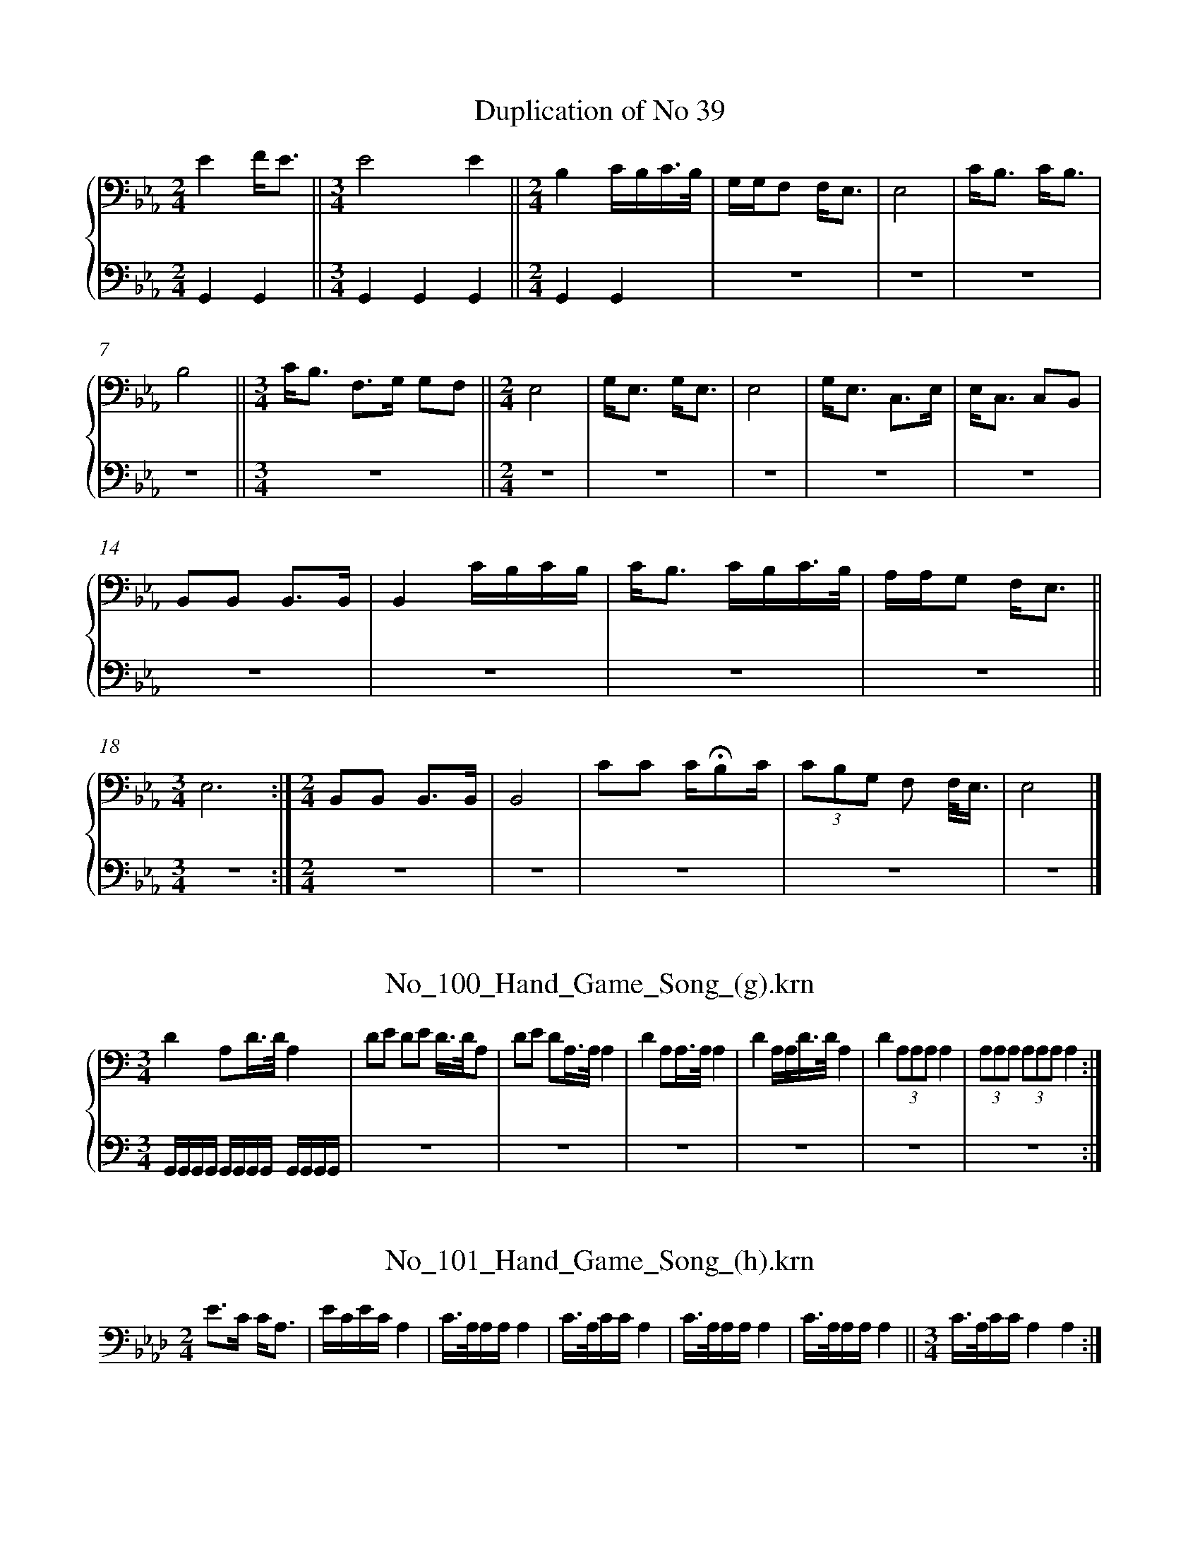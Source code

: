 %%linebreak <none>
X: 1
T: Duplication of No 39
N: Derived from Duplication_of_No_39.krn
%%abc-version 2.0
%%abcx-abcm2ps-target-version 5.9.1 (29 Sep 2008)
%%abc-creator hum2abc beta
%%abcx-conversion-date 2019/03/15 08:36:49
%%humdrum-veritas 499216680
%%humdrum-veritas-data 2496825872
%%linebreak <none>
%%barnumbers 0
L: 1/16
M: 2/4
%%staves {1 2}
V: 1 clef=bass
V: 2 clef=bass
K: Eb
[V:1] [K:clef=bass][M:2/4]E4FE3 [I:setbarnb 2]||  
[V:2] [K:clef=bass][M:2/4]G,,4G,,4 ||  
[V:1] [M:3/4]E8E4 ||  
[V:2] [M:3/4]G,,4G,,4G,,4 ||  
[V:1] [M:2/4]B,4CB,C3/B,/ | 
[V:2] [M:2/4]G,,4G,,4 | 
[V:1] G,G,F,2 F,E,3 | 
[V:2] z8 | 
[V:1] E,8 | 
[V:2] z8 | 
[V:1] CB,3 CB,3 | 
[V:2] z8 | 
[V:1] B,8 ||  
[V:2] z8 ||  
[V:1] [M:3/4]CB,3 F,3G, G,2F,2 ||  
[V:2] [M:3/4]z12 ||  
[V:1] [M:2/4]E,8 | 
[V:2] [M:2/4]z8 | 
[V:1] G,E,3 G,E,3 | 
[V:2] z8 | 
[V:1] E,8 | 
[V:2] z8 | 
[V:1] G,E,3 C,3E, | 
[V:2] z8 | 
[V:1] E,C,3 C,2B,,2 | 
[V:2] z8 | 
[V:1] B,,2B,,2 B,,3B,, | 
[V:2] z8 | 
[V:1] B,,4CB,CB, | 
[V:2] z8 | 
[V:1] CB,3 CB,C3/B,/ | 
[V:2] z8 | 
[V:1] A,A,G,2 F,E,3 ||  
[V:2] z8 ||  
[V:1] [M:3/4]E,12 :|]  
[V:2] [M:3/4]z12 :|]  
[V:1] [M:2/4]B,,2B,,2 B,,3B,, | 
[V:2] [M:2/4]z8 | 
[V:1] B,,8 | 
[V:2] z8 | 
[V:1] C2C2 C!fermata!B,2C | 
[V:2] z8 | 
[V:1] (3C2B,2G,2 F,2 F,/E,3/ | 
[V:2] z8 | 
[V:1] E,8 |]  
[V:2] z8 |]  



X: 2
T: No_100_Hand_Game_Song_(g).krn
N: Derived from No_100_Hand_Game_Song_(g).krn
%%abc-version 2.0
%%abcx-abcm2ps-target-version 5.9.1 (29 Sep 2008)
%%abc-creator hum2abc beta
%%abcx-conversion-date 2019/03/15 08:36:49
%%humdrum-veritas 1291305489
%%humdrum-veritas-data 1116237974
%%linebreak <none>
%%barnumbers 0
L: 1/16
M: 3/4
%%staves {1 2}
V: 1 clef=bass
V: 2 clef=bass
K: C
[V:1] [K:clef=bass][M:3/4]D4A,2D3/D/A,4 [I:setbarnb 2]| 
[V:2] [K:clef=bass][M:3/4]G,,G,,G,,G,, G,,G,,G,,G,, G,,G,,G,,G,, | 
[V:1] D2E2 D2E2 D3/D/A,2 | 
[V:2] z12 | 
[V:1] D2E2 D2A,3/A,/A,4 | 
[V:2] z12 | 
[V:1] D4A,2A,3/A,/A,4 | 
[V:2] z12 | 
[V:1] D4A,A,D3/D/A,4 | 
[V:2] z12 | 
[V:1] D4(3A,2A,2A,2A,4 | 
[V:2] z12 | 
[V:1] (3A,2A,2A,2 (3A,2A,2A,2A,4 :|]  
[V:2] z12 :|]  



X: 3
T: No_101_Hand_Game_Song_(h).krn
N: Derived from No_101_Hand_Game_Song_(h).krn
%%abc-version 2.0
%%abcx-abcm2ps-target-version 5.9.1 (29 Sep 2008)
%%abc-creator hum2abc beta
%%abcx-conversion-date 2019/03/15 08:36:49
%%humdrum-veritas 448286255
%%humdrum-veritas-data 1365188122
%%linebreak <none>
%%barnumbers 0
L: 1/16
M: 2/4
K: Ab clef=bass
[K:clef=bass][M:2/4]E3C CA,3 [I:setbarnb 2]| 
ECECA,4 | 
C3/A,/A,A,A,4 | 
C3/A,/CCA,4 | 
C3/A,/A,A,A,4 | 
C3/A,/A,A,A,4 ||  
[M:3/4]C3/A,/CCA,4A,4 :|]  



X: 4
T: No_102_Hand_Game_Song_(i).krn
N: Derived from No_102_Hand_Game_Song_(i).krn
%%abc-version 2.0
%%abcx-abcm2ps-target-version 5.9.1 (29 Sep 2008)
%%abc-creator hum2abc beta
%%abcx-conversion-date 2019/03/15 08:36:49
%%humdrum-veritas 1174001147
%%humdrum-veritas-data 3982917582
%%linebreak <none>
%%barnumbers 0
L: 1/8
M: 3/4
%%staves {1 2}
V: 1 clef=bass
V: 2 clef=bass
K: G
[V:1] [K:clef=bass][M:3/4]D4ED [I:setbarnb 2]||  
[V:2] [K:clef=bass][M:3/4]G,,G,, G,,G,, G,,G,, ||  
[V:1] [M:2/4]A,2G,2 | 
[V:2] [M:2/4]z4 | 
[V:1] E,D,E,2 ||  
[V:2] z4 ||  
[V:1] [M:3/4]D,2D,4 | 
[V:2] [M:3/4]z6 | 
[V:1] G,2A,/G,3/ A,/G,3/ ||  
[V:2] z6 ||  
[V:1] [M:2/4]E,/D,3/ E,/D,3/ ||  
[V:2] [M:2/4]z4 ||  
[V:1] [M:3/4]D,2D,4 | 
[V:2] [M:3/4]z6 | 
[V:1] G,2E,/D,3/E,2 | 
[V:2] z6 | 
[V:1] D,2D,4 ||  
[V:2] z6 ||  
[V:1] [M:2/4]D,4 | 
[V:2] [M:2/4]z4 | 
[V:1] D,4 :|]  
[V:2] z4 :|]  



X: 5
T: No_103_Smoking_Song_(a).krn
N: Derived from No_103_Smoking_Song_(a).krn
%%abc-version 2.0
%%abcx-abcm2ps-target-version 5.9.1 (29 Sep 2008)
%%abc-creator hum2abc beta
%%abcx-conversion-date 2019/03/15 08:36:49
%%humdrum-veritas 3714064820
%%humdrum-veritas-data 989306319
%%linebreak <none>
%%barnumbers 0
L: 1/8
M: 3/4
%%staves {1 2}
V: 1 clef=bass
V: 2 clef=bass
K: Db
[V:1] [K:clef=bass][M:3/4]E3C CC | 
[V:2] [K:clef=bass][M:3/4]G,,2G,,2G,,2 | 
[V:1] E4C2 ||  
[V:2] G,,2G,,2G,,2 ||  
[V:1] [M:2/4]A,3E, | 
[V:2] [M:2/4]z4 | 
[V:1] E,4 | 
[V:2] z4 | 
[V:1] E,4- | 
[V:2] z4 | 
[V:1] E,4 | 
[V:2] z4 | 
[V:1] E,4 ||  
[V:2] z4 ||  
[V:1] [M:3/4]D3D DD | 
[V:2] [M:3/4]z6 | 
[V:1] D4C2 | 
[V:2] z6 | 
[V:1] A,6 ||  
[V:2] z6 ||  
[V:1] [M:2/4]F,2E,E, | 
[V:2] [M:2/4]z4 | 
[V:1] F,4 ||  
[V:2] z4 ||  
[V:1] [M:3/4]E,2D,D,- D,B,, ||  
[V:2] [M:3/4]z6 ||  
[V:1] [M:2/4]F,2E,E, | 
[V:2] [M:2/4]z4 | 
[V:1] F,4 ||  
[V:2] z4 ||  
[V:1] [M:3/4]E,2D,D,- D,B,, ||  
[V:2] [M:3/4]z6 ||  
[V:1] [M:2/4]D,4 | 
[V:2] [M:2/4]z4 | 
[V:1] B,,4 | 
[V:2] z4 | 
[V:1] B,,4 |]  
[V:2] z4 |]  



X: 6
T: No_104_Smoking_Song_(b).krn
N: Derived from No_104_Smoking_Song_(b).krn
%%abc-version 2.0
%%abcx-abcm2ps-target-version 5.9.1 (29 Sep 2008)
%%abc-creator hum2abc beta
%%abcx-conversion-date 2019/03/15 08:36:49
%%humdrum-veritas 1685840168
%%humdrum-veritas-data 399653428
%%linebreak <none>
%%barnumbers 0
L: 1/8
M: 3/4
%%staves {1 2}
V: 1 clef=bass
V: 2 clef=bass
K: B
[V:1] [K:clef=bass][M:3/4]D3/B,/D2D2 | 
[V:2] [K:clef=bass][M:3/4]G,,2G,,2G,,2 | 
[V:1] B,/B,/G,/B,/B,4 | 
[V:2] G,,2G,,2G,,2 | 
[V:1] (3DB,D-D2D2 ||  
[V:2] z6 ||  
[V:1] [M:2/4]B,/B,/G,/B,/B,2 | 
[V:2] [M:2/4]z4 | 
[V:1] B,2B,2 | 
[V:2] z4 | 
[V:1] (3G,D,G,G,2 | 
[V:2] z4 | 
[V:1] G,2G,G, ||  
[V:2] z4 ||  
[V:1] [M:3/4](3B,G,B,B,2B,2 | 
[V:2] [M:3/4]z6 | 
[V:1] (3G,D,G,G,2G,2 ||  
[V:2] z6 ||  
[V:1] [M:2/4](3D,C,D,D,2 ||  
[V:2] [M:2/4]z4 ||  
[V:1] [M:3/4]D,C,C,4 | 
[V:2] [M:3/4]z6 | 
[V:1] G,2G,G,G,2 ||  
[V:2] z6 ||  
[V:1] [M:2/4](3D,C,D,D,2 ||  
[V:2] [M:2/4]z4 ||  
[V:1] [M:3/4]D,C,C,4 | 
[V:2] [M:3/4]z6 | 
[V:1] D,C,D,3D, | 
[V:2] z6 | 
[V:1] D,6 |]  
[V:2] z6 |]  



X: 7
T: No_105_Smoking_Song_(c).krn
N: Derived from No_105_Smoking_Song_(c).krn
%%abc-version 2.0
%%abcx-abcm2ps-target-version 5.9.1 (29 Sep 2008)
%%abc-creator hum2abc beta
%%abcx-conversion-date 2019/03/15 08:36:49
%%humdrum-veritas 1485972073
%%humdrum-veritas-data 3673469487
%%linebreak <none>
%%barnumbers 0
L: 1/8
M: 2/4
%%staves {1 2}
V: 1 clef=bass
V: 2 clef=bass
K: E
[V:1] [K:clef=bass][M:2/4](3B,F,B,B,2 | 
[V:2] [K:clef=bass][M:2/4]G,,/G,,/G,,/G,,/ G,,/G,,/G,,/G,,/ | 
[V:1] (3B,F,B,!fermata!B,2 | 
[V:2] z4 | 
[V:1] B,2C2 | 
[V:2] z4 | 
[V:1] C3/G,/ G,3//F,//E, ||  
[V:2] z4 ||  
[V:1] [M:3/4]F,F, G,3//F,//E, G,3//F,//E, ||  
[V:2] [M:3/4]z6 ||  
[V:1] [M:2/4](3F,F,F, (3E,F,E, | 
[V:2] [M:2/4]z4 | 
[V:1] E,/E,3/E,2 | 
[V:2] z4 | 
[V:1] F,/E,E,/E,2 |]  
[V:2] z4 |]  



X: 8
T: No_106_Song_When_Begging_for_Tobacco.krn
N: Derived from No_106_Song_When_Begging_for_Tobacco.krn
%%abc-version 2.0
%%abcx-abcm2ps-target-version 5.9.1 (29 Sep 2008)
%%abc-creator hum2abc beta
%%abcx-conversion-date 2019/03/15 08:36:49
%%humdrum-veritas 4232314895
%%humdrum-veritas-data 3184853197
%%linebreak <none>
%%barnumbers 0
L: 1/8
M: 2/4
%%staves {1 2}
V: 1 clef=bass
V: 2 clef=bass
K: Eb
[V:1] [K:clef=bass][M:2/4]!fermata!E2FE [I:setbarnb 2]| 
[V:2] [K:clef=bass][M:2/4]G,,G,, G,,G,, | 
[V:1] E2B,/G,/G, ||  
[V:2] G,,G,, G,,G,, ||  
[V:1] [M:3/4]F,/!fermata!E,3/ (3F,E,E,!fermata!E,2 ||  
[V:2] [M:3/4]z6 ||  
[V:1] [M:2/4]B,2B,2 ||  
[V:2] [M:2/4]z4 ||  
[V:1] [M:3/4]G,/F,3/E,2E,2 ||  
[V:2] [M:3/4]z6 ||  
[V:1] [M:2/4]E,2E,2 ||  
[V:2] [M:2/4]z4 ||  
[V:1] [M:3/4]F,/F,/E, F,/F,/E,E,2 ||  
[V:2] [M:3/4]z6 ||  
[V:1] [M:2/4]B,,2B,,2 :|]  
[V:2] [M:2/4]z4 :|]  



X: 9
T: No_107_Song_When_Welcoming_Visitors.krn
N: Derived from No_107_Song_When_Welcoming_Visitors.krn
%%abc-version 2.0
%%abcx-abcm2ps-target-version 5.9.1 (29 Sep 2008)
%%abc-creator hum2abc beta
%%abcx-conversion-date 2019/03/15 08:36:49
%%humdrum-veritas 3327287034
%%humdrum-veritas-data 1065863713
%%linebreak <none>
%%barnumbers 0
L: 1/8
M: 2/4
%%staves {1 2}
V: 1 clef=bass
V: 2 clef=bass
K: F
[V:1] [K:clef=bass][M:2/4]A,A, A,G, | 
[V:2] [K:clef=bass][M:2/4]G,,2G,,2 | 
[V:1] A,2!fermata!G,2 | 
[V:2] G,,2G,,2 | 
[V:1] F,F,F,2 | 
[V:2] G,,2G,,2 | 
[V:1] G,/F,/F,F,2 ||  
[V:2] z4 ||  
[V:1] [M:3/4]C,C,C,4 | 
[V:2] [M:3/4]z6 | 
[V:1] G,/F,/F,F,4 | 
[V:2] z6 | 
[V:1] C,3F,F,2 | 
[V:2] z6 | 
[V:1] C,C,C,4 | 
[V:2] z6 | 
[V:1] B,,C, B,,C, C,3/F,/ ||  
[V:2] z6 ||  
[V:1] [M:2/4]F,2C,C, | 
[V:2] [M:2/4]z4 | 
[V:1] C,4 | 
[V:2] z4 | 
[V:1] C,4 |]  
[V:2] z4 |]  



X: 10
T: No_108_Serenade.krn
N: Derived from No_108_Serenade.krn
%%abc-version 2.0
%%abcx-abcm2ps-target-version 5.9.1 (29 Sep 2008)
%%abc-creator hum2abc beta
%%abcx-conversion-date 2019/03/15 08:36:49
%%humdrum-veritas 934475006
%%humdrum-veritas-data 1424519629
%%linebreak <none>
%%barnumbers 0
L: 1/16
M: 2/4
%%staves {1 2}
V: 1 clef=bass
V: 2 clef=bass
K: Ab
[V:1] [K:clef=bass][M:2/4]E2FE FEF2 | 
[V:2] [K:clef=bass][M:2/4](3!accent!G,,2G,,2 z2 (3!accent!G,,2G,,2 z2 | 
[V:1] E3C B,2 C/B,/A,/F,/ | 
[V:2] (3!accent!G,,2G,,2 z2 (3!accent!G,,2G,,2 z2 | 
[V:1] E,E,3 E,E,3 | 
[V:2] z8 | 
[V:1] B,2(3:2:2A,F,2 A,A,F,2 ||  
[V:2] z8 ||  
[V:1] [M:3/4]E,E,3E,6E,2 | 
[V:2] [M:3/4]z12 | 
[V:1] E,4E,8 ||  
[V:2] z12 ||  
[V:1] [M:2/4]A,4A,2C3/B,/ | 
[V:2] [M:2/4]z8 | 
[V:1] A,4A,2B,F, | 
[V:2] z8 | 
[V:1] E,4E,/E,3/A,F, ||  
[V:2] z8 ||  
[V:1] [M:3/4]E,4E,E,3E,4 ||  
[V:2] [M:3/4]z12 ||  
[V:1] [M:2/4]C3/B,/A,2 A,/A,3/B,F, | 
[V:2] [M:2/4]z8 | 
[V:1] E,E,3 E,2A,F, | 
[V:2] z8 | 
[V:1] E,E,3 E,2E,2 ||  
[V:2] z8 ||  
[V:1] [M:3/4]E,4E,8 |]  
[V:2] [M:3/4]z12 |]  



X: 11
T: No_109_Song_Around_a_Rawhide.krn
N: Derived from No_109_Song_Around_a_Rawhide.krn
%%abc-version 2.0
%%abcx-abcm2ps-target-version 5.9.1 (29 Sep 2008)
%%abc-creator hum2abc beta
%%abcx-conversion-date 2019/03/15 08:36:49
%%humdrum-veritas 2643984302
%%humdrum-veritas-data 958093997
%%linebreak <none>
%%barnumbers 0
L: 1/8
M: 2/4
%%staves {1 2}
V: 1 clef=bass
V: 2 clef=bass
K: Bb
[V:1] [K:clef=bass][M:2/4]B,3/C/B,2 | 
[V:2] [K:clef=bass][M:2/4](3!accent!G,,G,, z (3!accent!G,,G,, z | 
[V:1] B,2(3B,B,B, | 
[V:2] z4 | 
[V:1] B,3/B,/F,2 | 
[V:2] z4 | 
[V:1] F,2F,2 | 
[V:2] z4 | 
[V:1] B,3/C/B,2 | 
[V:2] z4 | 
[V:1] B,2(3B,B,B, | 
[V:2] z4 | 
[V:1] B,3/B,/F,2 | 
[V:2] z4 | 
[V:1] F,2(3=E,E,E, | 
[V:2] z4 | 
[V:1] F,3/G,/F,2 | 
[V:2] z4 | 
[V:1] F,2(3=E,E,E, | 
[V:2] z4 | 
[V:1] F,3/E,/ D,B,, | 
[V:2] z4 | 
[V:1] D,/D,3/B,,2 | 
[V:2] z4 | 
[V:1] D,3/F,/ D,3/B,,/ | 
[V:2] z4 | 
[V:1] D,/D,3/ (3B,,B,,B,, | 
[V:2] z4 | 
[V:1] B,,3B,, ||  
[V:2] z4 ||  
[V:1] [M:3/4]B,,6 ||  
[V:2] [M:3/4]z6 ||  
[V:1] [M:2/4]D,/B,,3/ B,,3/D,/ | 
[V:2] [M:2/4]z4 | 
[V:1] D,/D,3/B,,2 | 
[V:2] z4 | 
[V:1] F,3/G,/F,2 | 
[V:2] z4 | 
[V:1] F,2(3=E,E,E, | 
[V:2] z4 | 
[V:1] F,3/E,/ D,B,, | 
[V:2] z4 | 
[V:1] D,/D,3/B,,2 | 
[V:2] z4 | 
[V:1] D,3/F,/ D,3/B,,/ | 
[V:2] z4 | 
[V:1] D,/D,3/ (3B,,B,,B,, | 
[V:2] z4 | 
[V:1] B,,3B,, | 
[V:2] z4 | 
[V:1] B,,4 | 
[V:2] z4 | 
[V:1] B,,4 |]  
[V:2] z4 |]  



X: 12
T: No_10_Bear_Dance_Song_(f).krn
N: Derived from No_10_Bear_Dance_Song_(f).krn
%%abc-version 2.0
%%abcx-abcm2ps-target-version 5.9.1 (29 Sep 2008)
%%abc-creator hum2abc beta
%%abcx-conversion-date 2019/03/15 08:36:49
%%humdrum-veritas 1672543312
%%humdrum-veritas-data 4119159277
%%linebreak <none>
%%barnumbers 0
L: 1/16
M: 2/4
K: Eb clef=bass
[K:clef=bass][M:2/4]B,4B,3/F,/F,2 | 
B,4B,4 | 
C4C3G, | 
DCB,B, B,B,3 | 
B,4B,2F,F, | 
B,A,F,E, E,E,3 | 
C,C,C,2 C,C,C,2 | 
C,C,C,2 C,C,C,2 ||  
[M:3/4]E,C,C,2 E,C,C,2 E,E,E,E, ||  
[M:2/4]C,C,C,2 C,C,C,2 ||  
[M:3/4]E,C,C,2 E,C,C,2 E,C,C,C, ||  
[M:2/4]C,C,C,2 C,C,C,2 | 
C,C,C,2 C,C,C,2 |]  



X: 13
T: No_110_Dream_Song.krn
N: Derived from No_110_Dream_Song.krn
%%abc-version 2.0
%%abcx-abcm2ps-target-version 5.9.1 (29 Sep 2008)
%%abc-creator hum2abc beta
%%abcx-conversion-date 2019/03/15 08:36:49
%%humdrum-veritas 2813401938
%%humdrum-veritas-data 2542909885
%%linebreak <none>
%%barnumbers 0
L: 1/8
M: 3/4
K: A clef=bass
[K:clef=bass][M:3/4]CC [I:setbarnb 1]| 
B,2B,B, CC ||  
[M:2/4]A,A, B,B, | 
A,A, A,B, | 
A,A, CC ||  
[M:3/4]B,2B,B, CC ||  
[M:2/4]A,A, F,B, | 
A,2A,B, | 
A,A, F,B, | 
A,2A,B, | 
A,A, F,B, | 
A,2A,B, | 
A,2z2 | 



X: 14
T: No_11_Bear_Dance_Song_(g).krn
N: Derived from No_11_Bear_Dance_Song_(g).krn
%%abc-version 2.0
%%abcx-abcm2ps-target-version 5.9.1 (29 Sep 2008)
%%abc-creator hum2abc beta
%%abcx-conversion-date 2019/03/15 08:36:49
%%humdrum-veritas 1509719430
%%humdrum-veritas-data 1217375015
%%linebreak <none>
%%barnumbers 0
L: 1/8
M: 3/4
K: B clef=bass
[K:clef=bass][M:3/4]DC CB, B,3/B,/ ||  
[M:2/4]D4- | 
D4 | 
C4 | 
C3G, | 
D4 | 
DB,B,2 | 
G,G,F,2 | 
G,F, F,D, | 
D,4- | 
D,4 | 
(3C,C,C,C,2 | 
(3C,C,C,C,2 | 
(3C,C,C,C,2 | 
(3C,C,C,C,2 ||  
D2D2 | 
DB,B,2 | 
G,F,F,2 ||  
[M:3/4]G,F, F,D, !fermata!D,3/G,/ | 
G,2D, z/ G,/ G,3/G,/ | 
G,6 ||  
[M:2/4]G,F, F,D, ||  
[M:3/4]D,2D, z D,3/G,/ | 
G,2D, z/ G,/ G,3/G,/ ||  
[M:2/4]G,4 | 
G,3G, | 
G,3G, ||  
[M:3/4]G,3/G,/G,3G, ||  
[M:2/4]G,3G, | 
G,4- | 
G,4 |]  



X: 15
T: No_12_Bear_Dance_Song_(h).krn
N: Derived from No_12_Bear_Dance_Song_(h).krn
%%abc-version 2.0
%%abcx-abcm2ps-target-version 5.9.1 (29 Sep 2008)
%%abc-creator hum2abc beta
%%abcx-conversion-date 2019/03/15 08:36:49
%%humdrum-veritas 1972738958
%%humdrum-veritas-data 3027368797
%%linebreak <none>
%%barnumbers 0
L: 1/8
M: 3/4
K: Db clef=bass
[K:clef=bass][M:3/4]F/ [I:setbarnb 1]| 
(3FDE (3EDB, A,3/E/ | 
(3EB,D (3DB,A, F,3/A,/ | 
(3A,G,A, A,/E,3/- E,A, ||  
[M:2/4](3A,G,A, A,/A,3/ | 
A,/A,3/ A,/A,3/ | 
A,/A,3/- A,3/ z/ |]  



X: 16
T: No_13_Bear_Dance_Song_(i).krn
N: Derived from No_13_Bear_Dance_Song_(i).krn
%%abc-version 2.0
%%abcx-abcm2ps-target-version 5.9.1 (29 Sep 2008)
%%abc-creator hum2abc beta
%%abcx-conversion-date 2019/03/15 08:36:49
%%humdrum-veritas 3736603266
%%humdrum-veritas-data 2636222435
%%linebreak <none>
%%barnumbers 0
L: 1/8
M: 2/4
K: Db clef=bass
[K:clef=bass][M:2/4]F/ [I:setbarnb 1]| 
(3FDE A,3/E/ | 
D3/F,/ A,/A,3/ | 
A,/A,3/ A,3/F/ | 
(3FDE A,3/E/ | 
D3/F,/ A,/A,3/ | 
A,A,- A,3/B,/ | 
(3B,F,B, A,3/B,/ ||  
[M:3/4]A,/A,3/A,3B, ||  
[M:2/4](3B,F,B, A,3/B,/ ||  
[M:3/4]A,A,A,7/z/ |]  



X: 17
T: No_14_Bear_Dance_Song_(j).krn
N: Derived from No_14_Bear_Dance_Song_(j).krn
%%abc-version 2.0
%%abcx-abcm2ps-target-version 5.9.1 (29 Sep 2008)
%%abc-creator hum2abc beta
%%abcx-conversion-date 2019/03/15 08:36:49
%%humdrum-veritas 3345797833
%%humdrum-veritas-data 1389617935
%%linebreak <none>
%%barnumbers 0
L: 1/8
M: 2/4
K: A clef=bass
[K:clef=bass][M:2/4]F3/E/F2 [I:setbarnb 2]| 
E3/C/ !fermata!E3/C/ | 
(3CA,A, (3F,E,E, | 
E,2!fermata!E,2 | 
E3/C/ E3/C/ | 
(3CA,A, (3F,E,E, | 
E,2!fermata!E,2 | 
F,/E,3/ F,/E,3/ ||  
[M:5/8]F,/F,/E,F,/F,/E,/E,/E, ||  
[M:2/4]E,E, E,E, | 
E,E, E,E, :|]  



X: 18
T: No_15_Bear_Dance_Song_(k).krn
N: Derived from No_15_Bear_Dance_Song_(k).krn
%%abc-version 2.0
%%abcx-abcm2ps-target-version 5.9.1 (29 Sep 2008)
%%abc-creator hum2abc beta
%%abcx-conversion-date 2019/03/15 08:36:49
%%humdrum-veritas 784987814
%%humdrum-veritas-data 1448018611
%%linebreak <none>
%%barnumbers 0
L: 1/8
M: 3/4
K: G clef=bass
[K:clef=bass][M:3/4]B,B, A,B, A,G, [I:setbarnb 2]| 
A,A, G,A, G,D, | 
F,D, F,D, F,D, | 
D,2B,,D,D,2 | 
F,D, F,D, F,D, | 
D,2B,,D,D,2 :|]  



X: 19
T: No_16_Final_Song_of_Bear_Dance_(a).krn
N: Derived from No_16_Final_Song_of_Bear_Dance_(a).krn
%%abc-version 2.0
%%abcx-abcm2ps-target-version 5.9.1 (29 Sep 2008)
%%abc-creator hum2abc beta
%%abcx-conversion-date 2019/03/15 08:36:49
%%humdrum-veritas 2887346948
%%humdrum-veritas-data 641781422
%%linebreak <none>
%%barnumbers 0
L: 1/8
M: 2/4
K: G clef=bass
[K:clef=bass][M:2/4](3B,B,G, B,(3:2:2G,/G, | 
(3B,G,G, B,(3:2:2G,/G, | 
(3:2:7B,/G,/G,D, G,G,-G, | 
(3:2:7B,/G,/G,D, G,G,-G, | 
(3:2:4B,/G,/B,G, B,(3:2:2G,/G, | 
(3B,B,G, (3B,G,G, | 
(3B,G,D, (3G,G,G, | 
(3B,G,D, (3G,G,-G, | 
(3:2:4B,/G,/B,G, B,(3:2:2G,/G, [I:setbarnb 10]| 
(3:2:4B,/G,/B,G, B,(3:2:2G,/G, | 
(3B,G,D, (3G,G,-G, | 
(3B,G,D, (3G,G,-G, | 
(3:2:4B,/G,/B,G, B,(3:2:2G,/G, | 
(3:2:7B,/G,/G,D, G,G,-G, | 
(3:2:7B,/G,/G,D, G,G,-G, :|]  



X: 20
T: No_17_Final_Song_of_Bear_Dance_(b).krn
N: Derived from No_17_Final_Song_of_Bear_Dance_(b).krn
%%abc-version 2.0
%%abcx-abcm2ps-target-version 5.9.1 (29 Sep 2008)
%%abc-creator hum2abc beta
%%abcx-conversion-date 2019/03/15 08:36:49
%%humdrum-veritas 4008163870
%%humdrum-veritas-data 1665234323
%%linebreak <none>
%%barnumbers 0
L: 1/4
M: 3/4
K: Eb clef=bass
[K:clef=bass][M:3/4]G,G,G, ||  
[M:4/4]G,G,E,E, ||  
[M:3/4]E,3 | 
G,G,G, ||  
[M:4/4]G,G,E,E, ||  
[M:3/4]E,3 | 
G,E,E, ||  
[M:4/4]G,E,B,,E, ||  
[M:3/4]E,3 | 
G,E,E, ||  
[M:4/4]G,E,B,,E, ||  
[M:3/4]E,3 |]  



X: 21
T: No_18_Sun_Dance_Song_(a).krn
N: Derived from No_18_Sun_Dance_Song_(a).krn
%%abc-version 2.0
%%abcx-abcm2ps-target-version 5.9.1 (29 Sep 2008)
%%abc-creator hum2abc beta
%%abcx-conversion-date 2019/03/15 08:36:49
%%humdrum-veritas 1523562960
%%humdrum-veritas-data 3192623381
%%linebreak <none>
%%barnumbers 0
L: 1/8
M: 2/4
%%staves {1 2}
V: 1 clef=bass
V: 2 clef=bass
K: Db
[V:1] [K:clef=bass][M:2/4]B,2CB, | 
[V:2] [K:clef=bass][M:2/4]G,,G,, G,,G,, | 
[V:1] B,B,A,2 | 
[V:2] G,,G,, G,,G,, | 
[V:1] B,2B,A, | 
[V:2] z4 | 
[V:1] F,F,/E,/ B,,C,/B,,/ ||  
[V:2] z4 ||  
[V:1] [M:3/4]B,,6 ||  
[V:2] [M:3/4]z6 ||  
[V:1] [M:2/4]E,2G,E, | 
[V:2] [M:2/4]z4 | 
[V:1] D,E,D,2 | 
[V:2] z4 | 
[V:1] E,2E,D, | 
[V:2] z4 | 
[V:1] B,,3/B,,/B,,2 | 
[V:2] z4 | 
[V:1] !fermata!B,,4 | 
[V:2] z4 | 
[V:1] B,,B,,B,,2 | 
[V:2] z4 | 
[V:1] E,2E,D, | 
[V:2] z4 | 
[V:1] E,3//E,//D, B,,D,/B,,/ | 
[V:2] z4 | 
[V:1] B,,4 |]  
[V:2] z4 |]  



X: 22
T: No_19_Sun_Dance_Song_(b).krn
N: Derived from No_19_Sun_Dance_Song_(b).krn
%%abc-version 2.0
%%abcx-abcm2ps-target-version 5.9.1 (29 Sep 2008)
%%abc-creator hum2abc beta
%%abcx-conversion-date 2019/03/15 08:36:49
%%humdrum-veritas 563037241
%%humdrum-veritas-data 1866872988
%%linebreak <none>
%%barnumbers 0
L: 1/8
M: 2/4
K: Ab clef=bass
[K:clef=bass][M:2/4]EE (3FEC | 
E2D/B,/A, | 
A,2CA, | 
A,2A,2 | 
CA, CA, | 
F,A, A,E, | 
E,2E,2 | 
F,E, F,E, | 
C,E, F,/E,/E,/C,/ | 
A,,A,,A,,2 | 
A,A, CA, | 
F,A, CA, | 
A,A, A, z | 
CA, CA, | 
F,A, A,E, | 
E,E,E,2 | 
F,E, F,E, | 
C,E, F,/E,/E,/C,/ | 
A,,A,,A,,2 |]  



X: 23
T: No_1_The_Dust_of_the_Red_Wagon.krn
N: Derived from No_1_The_Dust_of_the_Red_Wagon.krn
%%abc-version 2.0
%%abcx-abcm2ps-target-version 5.9.1 (29 Sep 2008)
%%abc-creator hum2abc beta
%%abcx-conversion-date 2019/03/15 08:36:49
%%humdrum-veritas 2444330607
%%humdrum-veritas-data 1916847429
%%linebreak <none>
%%barnumbers 0
L: 1/8
M: 2/4
K: Bb clef=bass
[K:clef=bass][M:2/4]DD/B,/ D(B,/G,/) [I:setbarnb 2]| 
G,G,G,2 | 
(3B,G,B, G,F, | 
F,F,F,2 | 
DD/B,/ D(B,/G,/) | 
G,G,G,2 | 
(3B,G,B, G,F, | 
F,F,F,2 | 
F,B, G,3/G,/ | 
B,G, B,G, | 
G,G,G,2 | 
G,B, G,3/G,/ | 
B,G, B,G, | 
G,G,G,2 :|]  



X: 24
T: No_20_Sun_Dance_Song_(c).krn
N: Derived from No_20_Sun_Dance_Song_(c).krn
%%abc-version 2.0
%%abcx-abcm2ps-target-version 5.9.1 (29 Sep 2008)
%%abc-creator hum2abc beta
%%abcx-conversion-date 2019/03/15 08:36:49
%%humdrum-veritas 1102987787
%%humdrum-veritas-data 478203621
%%linebreak <none>
%%barnumbers 0
L: 1/8
M: 2/4
%%staves {1 2}
V: 1 clef=bass
V: 2 clef=bass
K: C
[V:1] [K:clef=bass][M:2/4]E2D2 | 
[V:2] [K:clef=bass][M:2/4]G,,2G,,2 | 
[V:1] ED A,E, | 
[V:2] G,,2G,,2 | 
[V:1] E2D2 | 
[V:2] G,,2G,,2 | 
[V:1] ED A,E, ||  
[V:2] z4 ||  
[V:1] [M:3/4]A,/E,D,/D,4 ||  
[V:2] [M:3/4]z6 ||  
[V:1] [M:2/4]CD/A,/ C/G,/F, | 
[V:2] [M:2/4]z4 | 
[V:1] D,2F,D, | 
[V:2] z4 | 
[V:1] A,,2D,C, | 
[V:2] z4 | 
[V:1] A,,C,/A,,/A,,2 | 
[V:2] z4 | 
[V:1] A,,4 |]  
[V:2] z4 |]  



X: 25
T: No_21_Sun_Dance_Song_(d).krn
N: Derived from No_21_Sun_Dance_Song_(d).krn
%%abc-version 2.0
%%abcx-abcm2ps-target-version 5.9.1 (29 Sep 2008)
%%abc-creator hum2abc beta
%%abcx-conversion-date 2019/03/15 08:36:49
%%humdrum-veritas 1375867439
%%humdrum-veritas-data 1365727085
%%linebreak <none>
%%barnumbers 0
L: 1/8
M: 3/4
%%staves {1 2}
V: 1 clef=bass
V: 2 clef=bass
K: Db
[V:1] [K:clef=bass][M:3/4]F3/E/D2B,2 | 
[V:2] [K:clef=bass][M:3/4]G,,G,, G,,G,, G,,G,, | 
[V:1] F/FE/F2F2 | 
[V:2] z6 | 
[V:1] F/FE/D2B,2 | 
[V:2] z6 | 
[V:1] F/FE/ D3/D/D2 ||  
[V:2] z6 ||  
[V:1] [M:2/4]B,/B,3/ F,3/F,/ | 
[V:2] [M:2/4]z4 | 
[V:1] F,4 | 
[V:2] z4 | 
[V:1] B,/B,3/F,2 ||  
[V:2] z4 ||  
[V:1] [M:3/4]B,/B,3/B,4 ||  
[V:2] [M:3/4]z6 ||  
[V:1] [M:2/4]B,/B,3/ F,3/F,/ | 
[V:2] [M:2/4]z4 | 
[V:1] F,4 | 
[V:2] z4 | 
[V:1] B,/B,3/ F,3/F,/ | 
[V:2] z4 | 
[V:1] F,3F, ||  
[V:2] z4 ||  
[V:1] [M:3/4]G,F,F,4 ||  
[V:2] [M:3/4]z6 ||  
[V:1] [M:2/4]D/D3/B,2 ||  
[V:2] [M:2/4]z4 ||  
[V:1] [M:3/4]F/FE/ D3/D/D2 ||  
[V:2] [M:3/4]z6 ||  
[V:1] [M:2/4]B,/B,3/ F,3/F,/ | 
[V:2] [M:2/4]z4 | 
[V:1] F,4 | 
[V:2] z4 | 
[V:1] B,/B,3/F,2 ||  
[V:2] z4 ||  
[V:1] [M:3/4]B,/B,3/B,4 ||  
[V:2] [M:3/4]z6 ||  
[V:1] [M:2/4]B,/B,3/ F,3/F,/ | 
[V:2] [M:2/4]z4 | 
[V:1] F,4 | 
[V:2] z4 | 
[V:1] B,/B,3/ F,3/F,/ | 
[V:2] z4 | 
[V:1] G,F,F,2 |]  
[V:2] z4 |]  



X: 26
T: No_22_Sun_Dance_Song_(e).krn
N: Derived from No_22_Sun_Dance_Song_(e).krn
%%abc-version 2.0
%%abcx-abcm2ps-target-version 5.9.1 (29 Sep 2008)
%%abc-creator hum2abc beta
%%abcx-conversion-date 2019/03/15 08:36:49
%%humdrum-veritas 2938334768
%%humdrum-veritas-data 3198635691
%%linebreak <none>
%%barnumbers 0
L: 1/8
M: 3/8
%%staves {1 2}
V: 1 clef=bass
V: 2 clef=bass
K: Bb
[V:1] [K:clef=bass][M:3/8]F3 | 
[V:2] [K:clef=bass][M:3/8]G,,G,,G,, | 
[V:1] F/E/-E/D/B, | 
[V:2] G,,G,,G,, | 
[V:1] F3 | 
[V:2] z3 | 
[V:1] F2E | 
[V:2] z3 | 
[V:1] F3 | 
[V:2] z3 | 
[V:1] F/E/-E/D/B,//F,3// | 
[V:2] z3 | 
[V:1] B,3 | 
[V:2] z3 | 
[V:1] B,G,/F,/F, | 
[V:2] z3 | 
[V:1] B,B,B, | 
[V:2] z3 | 
[V:1] C//B,3//B,B, ||  
[V:2] z3 ||  
[V:1] [M:2/8]B, z ||  
[V:2] [M:2/8]z2 ||  
[V:1] [M:3/8]DD2 | 
[V:2] [M:3/8]z3 | 
[V:1] D/B,/B,G, ||  
[V:2] z3 ||  
[V:1] [M:2/8]F,2 | 
[V:2] [M:2/8]z2 | 
[V:1] F,2- | 
[V:2] z2 | 
[V:1] F,E, | 
[V:2] z2 | 
[V:1] F,G,/F,/ | 
[V:2] z2 | 
[V:1] F,F, | 
[V:2] z2 | 
[V:1] G,//F,3//F, ||  
[V:2] z2 ||  
[V:1] [M:3/8]F,3 | 
[V:2] [M:3/8]z3 | 
[V:1] F,G,/F,/F, | 
[V:2] z3 | 
[V:1] F,3 | 
[V:2] z3 | 
[V:1] B,B,2 | 
[V:2] z3 | 
[V:1] B,G,/F,/F, | 
[V:2] z3 | 
[V:1] B,B,B, | 
[V:2] z3 | 
[V:1] C//B,3//B,B, ||  
[V:2] z3 ||  
[V:1] [M:2/8]B, z ||  
[V:2] [M:2/8]z2 ||  
[V:1] [M:3/8]DD2 | 
[V:2] [M:3/8]z3 | 
[V:1] D/B,/B,G, ||  
[V:2] z3 ||  
[V:1] [M:2/8]F,2 | 
[V:2] [M:2/8]z2 | 
[V:1] F,2- | 
[V:2] z2 | 
[V:1] F,E, | 
[V:2] z2 | 
[V:1] F,G,/F,/ | 
[V:2] z2 | 
[V:1] F,F, | 
[V:2] z2 | 
[V:1] G,//F,3//F, | 
[V:2] z2 | 
[V:1] F,2 |]  
[V:2] z2 |]  



X: 27
T: No_23_Sun_Dance_Song_(f).krn
N: Derived from No_23_Sun_Dance_Song_(f).krn
%%abc-version 2.0
%%abcx-abcm2ps-target-version 5.9.1 (29 Sep 2008)
%%abc-creator hum2abc beta
%%abcx-conversion-date 2019/03/15 08:36:49
%%humdrum-veritas 2991456400
%%humdrum-veritas-data 283866215
%%linebreak <none>
%%barnumbers 0
L: 1/8
M: 3/4
K: Db clef=bass
[K:clef=bass][M:3/4]F4F//E3//D | 
B,2F,F, G,F, ||  
[M:2/4]F,4 ||  
[M:3/4]E,E,E,4 | 
E,C,/B,,/B,,4 ||  
[M:2/4]F,F,F,2 ||  
[M:3/4]G,2G,4 | 
F,F,F,4 ||  
[M:2/4]F,F,F,2- | 
F,F, G,F, | 
F,4 |]  



X: 28
T: No_24_Sun_Dance_Song_(g).krn
N: Derived from No_24_Sun_Dance_Song_(g).krn
%%abc-version 2.0
%%abcx-abcm2ps-target-version 5.9.1 (29 Sep 2008)
%%abc-creator hum2abc beta
%%abcx-conversion-date 2019/03/15 08:36:49
%%humdrum-veritas 1620432314
%%humdrum-veritas-data 3734334930
%%linebreak <none>
%%barnumbers 0
L: 1/8
M: 3/4
%%staves {1 2}
V: 1 clef=bass
V: 2 clef=bass
K: Eb
[V:1] G [I:setbarnb 1]| 
[V:2] z | 
[V:1] G3E GG ||  
[V:2] G,,G,, G,,G,, G,,G,, ||  
[V:1] [M:2/4]G3E ||  
[V:2] [M:2/4]z4 ||  
[V:1] [M:3/4]FF F3/G/ GF ||  
[V:2] [M:3/4]z6 ||  
[V:1] [M:2/4]E2C2 ||  
[V:2] [M:2/4]z4 ||  
[V:1] [M:3/4]G,G,G,4 | 
[V:2] [M:3/4]z6 | 
[V:1] EEE3G, | 
[V:2] z6 | 
[V:1] EEE3G, | 
[V:2] z6 | 
[V:1] CCC3G, | 
[V:2] z6 | 
[V:1] G,G,G,3E, | 
[V:2] z6 | 
[V:1] F,F, F,3/G,/ G,F, ||  
[V:2] z6 ||  
[V:1] [M:2/4]E,2(3F,E,C, | 
[V:2] [M:2/4]z4 | 
[V:1] C,4 |]  
[V:2] z4 |]  



X: 29
T: No_25_Sun_Dance_Song_(h).krn
N: Derived from No_25_Sun_Dance_Song_(h).krn
%%abc-version 2.0
%%abcx-abcm2ps-target-version 5.9.1 (29 Sep 2008)
%%abc-creator hum2abc beta
%%abcx-conversion-date 2019/03/15 08:36:49
%%humdrum-veritas 1617221784
%%humdrum-veritas-data 2409205835
%%linebreak <none>
%%barnumbers 0
L: 1/16
M: 3/4
K: A clef=bass
[K:clef=bass][M:3/4]E2EEE8 ||  
[M:2/4]EE3A,4 | 
C3E (5:4:5DCDB,B, | 
F,F,2E, (3F,2E,2E,2 | 
E,6E,2 ||  
[M:3/4]E2EEE8 ||  
[M:2/4]EE3A,4 | 
C3E (5:4:5DCDB,B, | 
F,F,2E, (3F,2E,2E,2 | 
E,8 | 
F,2A,2- A,2A,2 | 
A,8 | 
C,C,2B,,A,,4 | 
F,2A,2 A,2A,F, | 
A,A,2F,E,4 ||  
[M:3/4]F,E,E,2E,6E,2 ||  
[M:2/4]F,E,E,2E,4 | 
E,8 |]  



X: 30
T: No_26_Sun_Dance_Song_(i).krn
N: Derived from No_26_Sun_Dance_Song_(i).krn
%%abc-version 2.0
%%abcx-abcm2ps-target-version 5.9.1 (29 Sep 2008)
%%abc-creator hum2abc beta
%%abcx-conversion-date 2019/03/15 08:36:49
%%humdrum-veritas 852342302
%%humdrum-veritas-data 3016673835
%%linebreak <none>
%%barnumbers 0
L: 1/16
M: 2/4
K: B clef=bass
[K:clef=bass][M:2/4]G6D2 | 
D4C4 ||  
[M:3/4]F/D3/GDD4C4 | 
B,4G,8 ||  
[M:2/4]B,G,3 B,G,3 | 
B,3G,G,4 | 
B,G,3 C3B, | 
B,G,3 C3B, ||  
[M:3/4]B,G,3G,8 | 
G,12 |]  



X: 31
T: No_27_Undetermined_Dance_Song_(a).krn
N: Derived from No_27_Undetermined_Dance_Song_(a).krn
%%abc-version 2.0
%%abcx-abcm2ps-target-version 5.9.1 (29 Sep 2008)
%%abc-creator hum2abc beta
%%abcx-conversion-date 2019/03/15 08:36:49
%%humdrum-veritas 2093317028
%%humdrum-veritas-data 1476533289
%%linebreak <none>
%%barnumbers 0
L: 1/8
M: 2/4
K: G clef=bass
[K:clef=bass][M:2/4]B,3/B,/ [I:setbarnb 1]| 
D3/D/ D3/D/ | 
B,D/C/ B,A, ||  
[M:3/4]G,3/G,/ G,3/D,/ B,3/B,/ ||  
[M:2/4]D3/D/ D3/D/ | 
B,D/C/ B,A, ||  
[M:5/8]G,3/G,/G,G, z ||  
[M:3/8]G,G,E, ||  
[M:2/4]D,3/D,/ D, z | 
D,3/D,/ D,3/D,/ ||  
[M:3/4]D,3/D,/ D,3/D,/D,2 ||  
[M:2/4](3G,E,D, (3E,D,F, ||  
[M:3/4](3G,E,D, D,3/D,/D,2 ||  
[M:2/4](3G,E,D, (3E,D,F, ||  
[M:3/4](3G,E,D, D,3/D,/D,2 ||  
[M:2/4]D,3/D,/ D,3/D,/ | 
D,3/D,/ D,3/D,/ | 
D,2z2 |]  



X: 32
T: No_28_Undetermined_Dance_Song_(b).krn
N: Derived from No_28_Undetermined_Dance_Song_(b).krn
%%abc-version 2.0
%%abcx-abcm2ps-target-version 5.9.1 (29 Sep 2008)
%%abc-creator hum2abc beta
%%abcx-conversion-date 2019/03/15 08:36:49
%%humdrum-veritas 1081062852
%%humdrum-veritas-data 2093162554
%%linebreak <none>
%%barnumbers 0
L: 1/16
M: 3/4
K: Eb clef=bass
[K:clef=bass][M:3/4]E2EF EDCB, B,3E, | 
E2EF EDCB, B,3C | 
B,2B,C B,A,G,F, F,F,2F, | 
F,2F,G, F,E,E,2 E,E,3 | 
E,2E,F, E,D,C,B,, B,,B,,3 | 
F,2F,G, F,E,E,2 E,E,E,2 | 
E,2E,F, E,D,C,B,, B,,B,,3 ||  
[M:2/4]B,,2 B,,/B,,3/- B,,B,,B,,2 | 
B,,2 B,,/B,,3/- B,,B,,B,,B,, | 
B,,6B,,2 | 
B,,8 |]  



X: 33
T: No_29_Undetermined_Dance_Song_(c).krn
N: Derived from No_29_Undetermined_Dance_Song_(c).krn
%%abc-version 2.0
%%abcx-abcm2ps-target-version 5.9.1 (29 Sep 2008)
%%abc-creator hum2abc beta
%%abcx-conversion-date 2019/03/15 08:36:49
%%humdrum-veritas 1100266170
%%humdrum-veritas-data 3013904082
%%linebreak <none>
%%barnumbers 0
L: 1/8
M: 2/4
K: G clef=bass
[K:clef=bass][M:2/4]D3A, | 
D4 | 
A,C CA,/F,/ | 
A,4 | 
E,G, G,E,/D,/ | 
E,4 | 
D,E, E,D,/B,,/ | 
D,4 | 
D,G, G,E,/D,/ | 
E,4 | 
D,E, E,D,/B,,/ | 
D,4 | 
D,G, G,E,/D,/ | 
D,3E, | 
D,4 |]  



X: 34
T: No_2_Yellow_Hair.krn
N: Derived from No_2_Yellow_Hair.krn
%%abc-version 2.0
%%abcx-abcm2ps-target-version 5.9.1 (29 Sep 2008)
%%abc-creator hum2abc beta
%%abcx-conversion-date 2019/03/15 08:36:49
%%humdrum-veritas 3887583139
%%humdrum-veritas-data 3215857480
%%linebreak <none>
%%barnumbers 0
L: 1/4
M: 3/4
K: Bb clef=bass
[K:clef=bass][M:3/4](B,/G,/)B,G, | 
B,3/G,/G, | 
(B,/G,/)B,G, | 
B,3/G,/G, | 
(B,/G,/)G,F, | 
G,3 | 
(B,/G,/)G,F, | 
G,3 |]  



X: 35
T: No_30_Turkey_Dance_Song_(a).krn
N: Derived from No_30_Turkey_Dance_Song_(a).krn
%%abc-version 2.0
%%abcx-abcm2ps-target-version 5.9.1 (29 Sep 2008)
%%abc-creator hum2abc beta
%%abcx-conversion-date 2019/03/15 08:36:49
%%humdrum-veritas 3495459032
%%humdrum-veritas-data 125610516
%%linebreak <none>
%%barnumbers 0
L: 1/8
M: 2/4
%%staves {1 2}
V: 1 clef=bass
V: 2 clef=bass
K: B
[V:1] [K:clef=bass][M:2/4]F3/G/ GF | 
[V:2] [K:clef=bass][M:2/4]G,,G,, G,,G,, | 
[V:1] DF D3/D/ ||  
[V:2] G,,G,, G,,G,, ||  
[V:1] [M:7/8]D4B,G,G, ||  
[V:2] [M:7/8]G,,G,,G,,G,,G,,G,,G,, ||  
[V:1] [M:2/4]B,3/C/ CB, | 
[V:2] [M:2/4]G,,G,, G,,G,, | 
[V:1] G,/G,/B, G,3/G,/ ||  
[V:2] G,,G,, G,,G,, ||  
[V:1] [M:7/8]G,4F,D,/D,/D, ||  
[V:2] [M:7/8]G,,G,,G,,G,,G,,G,,G,, ||  
[V:1] [M:3/8]G,3/B,/B,/G,/ ||  
[V:2] [M:3/8]G,,G,,G,, ||  
[V:1] [M:5/8]F,D,/F,/F,D,3/D,/ ||  
[V:2] [M:5/8]G,,G,,G,,G,,G,, ||  
[V:1] [M:3/4]D,4D,2 ||  
[V:2] [M:3/4]G,,G,, G,,G,, G,,G,, ||  
[V:1] [M:2/4]B,3/G,/G,2 | 
[V:2] [M:2/4]!accent!G,,G,, G,, z | 
[V:1] B,3/C/ CB, | 
[V:2] G,, z G,, z | 
[V:1] G,/G,/B, G,3/G,/ ||  
[V:2] z4 ||  
[V:1] [M:3/8]G,3 | 
[V:2] [M:3/8]z3 | 
[V:1] F,3//D,//D,2 | 
[V:2] z3 | 
[V:1] G,3/B,/B,/G,/ ||  
[V:2] z G,,!accent!G,, ||  
[V:1] [M:5/8]F,D,/D,/F,D,3/D,/ ||  
[V:2] [M:5/8]G,,!accent!G,,G,,!accent!G,,G,, ||  
[V:1] [M:2/4]D,4 | 
[V:2] [M:2/4]!accent!G,,G,, !accent!G,,G,, | 
[V:1] D,2z2 ||  
[V:2] !accent!G,,G,, !accent!G,,G,, ||  
[V:1] [M:3/4](3FFF DF D3/D/ | 
[V:2] [M:3/4]G,,G,, G,,G,, G,,G,, | 
[V:1] D3B, G,G, | 
[V:2] G,,G,, G,,G,, G,,G,, | 
[V:1] (3FFF DF D3/D/ | 
[V:2] G,,G,, G,,G,, G,,G,, | 
[V:1] D3B,G,2 ||  
[V:2] G,,G,, G,,G,, G,,G,, ||  
[V:1] [M:2/4]B,B,/C/ CB, | 
[V:2] [M:2/4]G,,G,, G,,G,, | 
[V:1] G,/G,/B, G,3/G,/ | 
[V:2] G,,G,, G,,G,, | 
[V:1] G,4 | 
[V:2] G,,G,, G,,G,, | 
[V:1] F,3/D,/D,2 ||  
[V:2] G,,G,, G,,G,, ||  
[V:1] [M:3/8]G,G,/B,/B,/G,/ ||  
[V:2] [M:3/8]G,,G,,G,, ||  
[V:1] [M:5/8]F,D,/D,/F,/F,/D,3/D,/ ||  
[V:2] [M:5/8]G,,G,,G,,G,,G,, ||  
[V:1] [M:2/4]D,4 | 
[V:2] [M:2/4]G,,G,, G,,G,, | 
[V:1] D,2z2 |]  
[V:2] G,,G,,z2 |]  



X: 36
T: No_31_Turkey_Dance_Song_(b).krn
N: Derived from No_31_Turkey_Dance_Song_(b).krn
%%abc-version 2.0
%%abcx-abcm2ps-target-version 5.9.1 (29 Sep 2008)
%%abc-creator hum2abc beta
%%abcx-conversion-date 2019/03/15 08:36:49
%%humdrum-veritas 3347379370
%%humdrum-veritas-data 4202727605
%%linebreak <none>
%%barnumbers 0
L: 1/8
M: 2/4
%%staves {1 2}
V: 1 clef=treble
V: 2 clef=bass
K: A
[V:1] [K:clef=treble][M:2/4]A2AF ||  
[V:2] [K:clef=bass][M:2/4]G,,G,, G,,G,, ||  
[V:1] [M:3/4]A2AA FF | 
[V:2] [M:3/4]G,,G,, G,,G,,z2 | 
[V:1] F6 ||  
[V:2] z6 ||  
[V:1] [M:2/4]FF FF | 
[V:2] [M:2/4]z4 | 
[V:1] AA EE | 
[V:2] z4 | 
[V:1] FF CC | 
[V:2] z4 | 
[V:1] B,4[K:clef=bass] | 
[V:2] z4 | 
[V:1] CB, A,A, | 
[V:2] z4 | 
[V:1] B,B, A,A, | 
[V:2] z4 | 
[V:1] F,4 | 
[V:2] z4 | 
[V:1] B,B, A,F, ||  
[V:2] z4 ||  
[V:1] [M:3/4]A,A, A,A, F,F, | 
[V:2] [M:3/4]z6 | 
[V:1] F,6 |]  
[V:2] z6 |]  



X: 37
T: No_32_Turkey_Dance_Song_(c).krn
N: Derived from No_32_Turkey_Dance_Song_(c).krn
%%abc-version 2.0
%%abcx-abcm2ps-target-version 5.9.1 (29 Sep 2008)
%%abc-creator hum2abc beta
%%abcx-conversion-date 2019/03/15 08:36:49
%%humdrum-veritas 3053563106
%%humdrum-veritas-data 2771780913
%%linebreak <none>
%%barnumbers 0
L: 1/8
M: 2/4
%%staves {1 2}
V: 1 clef=bass
V: 2 clef=bass
K: B
[V:1] DF [I:setbarnb 1]| 
[V:2] z2 | 
[V:1] F2(F3/D/) | 
[V:2] G,,G,, G,,G,, | 
[V:1] D2DF | 
[V:2] G,,G,, G,,G,, | 
[V:1] D2(D3/B,/) | 
[V:2] z4 | 
[V:1] B,2B,D | 
[V:2] z4 | 
[V:1] B,2(B,3/F,/) | 
[V:2] z4 | 
[V:1] F,2D,F, | 
[V:2] z4 | 
[V:1] F,2F,3/D,/ ||  
[V:2] z4 ||  
[V:1] [M:3/4]D,2F,3/D,/ D,3/C,/ ||  
[V:2] [M:3/4]z6 ||  
[V:1] [M:2/4]D,4 | 
[V:2] [M:2/4]z4 | 
[V:1] D,4- | 
[V:2] z4 | 
[V:1] D,2z2 |]  
[V:2] z4 |]  



X: 38
T: No_33_Turkey_Dance_Song_(d).krn
N: Derived from No_33_Turkey_Dance_Song_(d).krn
%%abc-version 2.0
%%abcx-abcm2ps-target-version 5.9.1 (29 Sep 2008)
%%abc-creator hum2abc beta
%%abcx-conversion-date 2019/03/15 08:36:49
%%humdrum-veritas 4266268466
%%humdrum-veritas-data 3722633398
%%linebreak <none>
%%barnumbers 0
L: 1/8
M: 3/4
%%staves {1 2}
V: 1 clef=bass
V: 2 clef=bass
K: Eb
[V:1] [K:clef=bass][M:3/4]F4E/F3/ ||  
[V:2] [K:clef=bass][M:3/4]G,,G,, G,,G,, G,,G,, ||  
[V:1] [M:2/4]E3//F//E B,3/B,/ ||  
[V:2] [M:2/4]z4 ||  
[V:1] [M:3/4]B,4-B,3/E/ ||  
[V:2] [M:3/4]z6 ||  
[V:1] [M:2/4]!fermata!B,3E ||  
[V:2] [M:2/4]z4 ||  
[V:1] [M:3/4]D4C/F3/ ||  
[V:2] [M:3/4]z6 ||  
[V:1] [M:2/4]E3//F//EB,2- | 
[V:2] [M:2/4]z4 | 
[V:1] B,2A,/B,3/ | 
[V:2] z4 | 
[V:1] A,3//B,//A, F,3/F,/ ||  
[V:2] z4 ||  
[V:1] [M:3/4]F,4-F,3/A,/ ||  
[V:2] [M:3/4]z6 ||  
[V:1] [M:2/4]!fermata!F,3A, ||  
[V:2] [M:2/4]z4 ||  
[V:1] [M:3/4]F,4E,/F,3/ ||  
[V:2] [M:3/4]z6 ||  
[V:1] [M:2/4]E,3//F,//E,B,,2 | 
[V:2] [M:2/4]z4 | 
[V:1] B,,4 |]  
[V:2] z4 |]  



X: 39
T: No_34_Turkey_Dance_Song_(e).krn
N: Derived from No_34_Turkey_Dance_Song_(e).krn
%%abc-version 2.0
%%abcx-abcm2ps-target-version 5.9.1 (29 Sep 2008)
%%abc-creator hum2abc beta
%%abcx-conversion-date 2019/03/15 08:36:49
%%humdrum-veritas 4138077790
%%humdrum-veritas-data 876018704
%%linebreak <none>
%%barnumbers 0
L: 1/16
M: 3/4
%%staves {1 2}
V: 1 clef=bass
V: 2 clef=bass
K: B
[V:1] [K:clef=bass][M:3/4]F4-FGFE D3B, | 
[V:2] [K:clef=bass][M:3/4]G,,2G,,2 G,,2G,,2 G,,2G,,2 | 
[V:1] D4-DEDC B,3B, | 
[V:2] z12 | 
[V:1] B,8-B,3B, ]|:  
[V:2] z12 ]|:  
[V:1] D4-DEDC B,3G, | 
[V:2] z12 | 
[V:1] B,4-B,CB,G, F,3D, | 
[V:2] z12 | 
[V:1] F,4-F,G,F,E, D,3B,, | 
[V:2] z12 | 
[V:1] D,4-D,E,D,C, B,,3B,, | 
[V:2] z12 | 
[V:1] B,,12 :|]  
[V:2] z12 :|]  



X: 40
T: No_35_Turkey_Dance_Song_(f).krn
N: Derived from No_35_Turkey_Dance_Song_(f).krn
%%abc-version 2.0
%%abcx-abcm2ps-target-version 5.9.1 (29 Sep 2008)
%%abc-creator hum2abc beta
%%abcx-conversion-date 2019/03/15 08:36:49
%%humdrum-veritas 1885750063
%%humdrum-veritas-data 3867758967
%%linebreak <none>
%%barnumbers 0
L: 1/8
M: 2/4
K: E clef=bass
E2 [I:setbarnb 1]| 
!fermata!E2C2 ||  
[M:3/4]!fermata!B,2F,2C2 | 
B,7/C/ (3G,G,F, ||  
[M:2/4]E,(3:2:2E,/E,C,2 ||  
[M:3/4]G,/G,/G,/F,/ (3E,E,F, (3E,E,D, | 
E,4z2 |]  



X: 41
T: No_36_Woman's_Dance_Song_(a).krn
N: Derived from No_36_Woman's_Dance_Song_(a).krn
%%abc-version 2.0
%%abcx-abcm2ps-target-version 5.9.1 (29 Sep 2008)
%%abc-creator hum2abc beta
%%abcx-conversion-date 2019/03/15 08:36:49
%%humdrum-veritas 2868318332
%%humdrum-veritas-data 66040721
%%linebreak <none>
%%barnumbers 0
L: 1/8
M: 2/4
%%staves {1 2}
V: 1 clef=treble
V: 2 clef=bass
K: Bb
[V:1] [K:clef=treble][M:2/4]B/B3/B2 ||  
[V:2] [K:clef=bass][M:2/4](3!accent!G,, z G,, (3!accent!G,, z G,, ||  
[V:1] [M:3/4]G/F/F/E/ EE EE ||  
[V:2] [M:3/4](3!accent!G,, z G,, (3!accent!G,, z G,, (3!accent!G,, z G,, ||  
[V:1] [M:2/4]F2F3/E/ ||  
[V:2] [M:2/4]z4 ||  
[V:1] [M:3/4]F/E/E/C/ B,B, B,B, ||  
[V:2] [M:3/4]z6 ||  
[V:1] [M:2/4]DD/C/ DC | 
[V:2] [M:2/4]z4 | 
[V:1] D/C/C/B,/ B,B,[K:clef=bass] | 
[V:2] z4 | 
[V:1] C/B,/B, B,B, | 
[V:2] z4 | 
[V:1] C/B,/B, B,B, | 
[V:2] z4 | 
[V:1] B,4 ||  
[V:2] z4 ||  
[V:1] [M:3/4]F2F2F3/E/ | 
[V:2] [M:3/4]z6 | 
[V:1] F/E/E/C/ B,B, B,B, ||  
[V:2] z6 ||  
[V:1] [M:2/4]DD/C/ D/C/C/B,/ | 
[V:2] [M:2/4]z4 | 
[V:1] C/B,/B, B,B, | 
[V:2] z4 | 
[V:1] C/B,/B, B,B, | 
[V:2] z4 | 
[V:1] C/B,/B, B,B, | 
[V:2] z4 | 
[V:1] B,4 |]  
[V:2] z4 |]  



X: 42
T: No_37_Woman's_Dance_Song_(b).krn
N: Derived from No_37_Woman's_Dance_Song_(b).krn
%%abc-version 2.0
%%abcx-abcm2ps-target-version 5.9.1 (29 Sep 2008)
%%abc-creator hum2abc beta
%%abcx-conversion-date 2019/03/15 08:36:49
%%humdrum-veritas 1020270390
%%humdrum-veritas-data 1873453997
%%linebreak <none>
%%barnumbers 0
L: 1/8
M: 2/4
%%staves {1 2}
V: 1 clef=bass
V: 2 clef=bass
K: Bb
[V:1] [K:clef=bass][M:2/4]F,/F,3/ F,/F,3/ | 
[V:2] [K:clef=bass][M:2/4](3!accent!G,, z G,, (3!accent!G,, z G,, | 
[V:1] F2-F3/C/ | 
[V:2] z4 | 
[V:1] C/F3/ FC | 
[V:2] z4 | 
[V:1] B,2F,2- | 
[V:2] z4 | 
[V:1] F,2A,/G,3/ ]|:  
[V:2] z4 ]|:  
[V:1] B,2-B,3/G,/ | 
[V:2] z4 | 
[V:1] G,/B,3/ B,G, ||  
[V:2] z4 ||  
[V:1] [M:3/4]F,2C,4 ||  
[V:2] [M:3/4]z6 ||  
[V:1] [M:2/4]F,/F,3/ E,/E,3/ | 
[V:2] [M:2/4]z4 | 
[V:1] E,/F,3/ F,/F,3/ | 
[V:2] z4 | 
[V:1] G,/F,3/ F,/F,3/ ||  
[V:2] z4 ||  
[V:1] [M:3/4](3F,F,F,F,4- ||  
[V:2] [M:3/4]z6 ||  
[V:1] [M:2/4]F,2G,/G,3/ :|]  
[V:2] [M:2/4]z4 :|]  
[V:1] [M:3/4](3F,F,F,F,4 |]  
[V:2] [M:3/4]z6 |]  



X: 43
T: No_38_Woman's_Dance_Song_(c).krn
N: Derived from No_38_Woman's_Dance_Song_(c).krn
%%abc-version 2.0
%%abcx-abcm2ps-target-version 5.9.1 (29 Sep 2008)
%%abc-creator hum2abc beta
%%abcx-conversion-date 2019/03/15 08:36:49
%%humdrum-veritas 12592790
%%humdrum-veritas-data 2995312831
%%linebreak <none>
%%barnumbers 0
L: 1/8
M: 3/4
%%staves {1 2}
V: 1 clef=bass
V: 2 clef=bass
K: B
[V:1] D3/B,/ [I:setbarnb 1]| 
[V:2] z2 | 
[V:1] D4B,3/G,/ | 
[V:2] (3!accent!G,, z G,, (3!accent!G,, z G,, (3!accent!G,, z G,, | 
[V:1] B,4G,3/D,/ | 
[V:2] z6 | 
[V:1] G,4F,3/D,/ | 
[V:2] z6 | 
[V:1] D,4G,3/D,/ | 
[V:2] z6 | 
[V:1] G,4F,3/D,/ | 
[V:2] z6 | 
[V:1] D,4D,3/B,,/ ||  
[V:2] z6 ||  
[V:1] [M:2/4]D,4 ||  
[V:2] [M:2/4]z4 ||  
[V:1] [M:3/4](3D,D,B,, (3D,D,B,, (3D,D,B,, ||  
[V:2] [M:3/4]z6 ||  
[V:1] [M:2/4]D,4 :|]  
[V:2] [M:2/4]z4 :|]  



X: 44
T: No_39_Lame_Dance_Song_(a).krn
N: Derived from No_39_Lame_Dance_Song_(a).krn
%%abc-version 2.0
%%abcx-abcm2ps-target-version 5.9.1 (29 Sep 2008)
%%abc-creator hum2abc beta
%%abcx-conversion-date 2019/03/15 08:36:49
%%humdrum-veritas 591555245
%%humdrum-veritas-data 1046753186
%%linebreak <none>
%%barnumbers 0
L: 1/8
M: 2/4
%%staves {1 2}
V: 1 clef=bass
V: 2 clef=bass
K: E
[V:1] [K:clef=bass][M:2/4]E2F/E3/ | 
[V:2] [K:clef=bass][M:2/4]G,,2G,,2 | 
[V:1] !fermata!E2E2 | 
[V:2] G,,2G,,2 | 
[V:1] B,3/C/ C/B,/A,/G,/ | 
[V:2] G,,2G,,2 | 
[V:1] F,2F,/E,3/ ||  
[V:2] z4 ||  
[V:1] [M:3/4]E,6 ||  
[V:2] [M:3/4]z6 ||  
[V:1] [M:2/4]C/B,3/ C/B,3/ ||  
[V:2] [M:2/4]z4 ||  
[V:1] [M:3/4]B,4(3CB,B, | 
[V:2] [M:3/4]z6 | 
[V:1] F,3/G,/ (3G,F,E,-E,2 | 
[V:2] z6 | 
[V:1] G,/E,3/ (3G,E,E,-E,2 | 
[V:2] z6 | 
[V:1] G,/E,3/ C,3/E,/ (3E,C,C, ||  
[V:2] z6 ||  
[V:1] [M:2/4]B,,2CC | 
[V:2] [M:2/4]z4 | 
[V:1] C/B,C/ C/B,/A,/G,/ | 
[V:2] z4 | 
[V:1] F,2F,/E,3/ | 
[V:2] z4 | 
[V:1] E,4 ||  
[V:2] z4 ||  
[V:1] [M:3/4]G,/E,3/ (3G,E,E,E,2 | 
[V:2] [M:3/4]z6 | 
[V:1] G,E, C,3/E,/ (3E,C,C, ||  
[V:2] z6 ||  
[V:1] [M:2/4]B,,2B,,B,, | 
[V:2] [M:2/4]z4 | 
[V:1] B,,2z2 |]  
[V:2] z4 |]  



X: 45
T: No_3_Dance_Faster.krn
N: Derived from No_3_Dance_Faster.krn
%%abc-version 2.0
%%abcx-abcm2ps-target-version 5.9.1 (29 Sep 2008)
%%abc-creator hum2abc beta
%%abcx-conversion-date 2019/03/15 08:36:49
%%humdrum-veritas 2456904021
%%humdrum-veritas-data 2590721780
%%linebreak <none>
%%barnumbers 0
L: 1/8
M: 2/4
K: C clef=bass
[K:clef=bass][M:2/4]C4 | 
C2G,3/G,/ | 
C3/G,/ C3/C/ ||  
[M:3/4](3F,E,E,!fermata!F,2F,/E,/C,/C,/ ||  
[M:2/4]E,/E,3/ C,C, | 
C4 | 
C2G, z | 
C/C3/ C3/C/ ||  
[M:3/4](3F,E,E,!fermata!F,2F,/E,/C,/C,/ | 
E,/E,3/ C,3/C,/C,2 | 
C,/C,3/ C,3/C,/C,2 ||  
[M:2/4]C,2C,/C,3/ | 
C,3/C,/C,2 | 
E,/E,3/ C,3/C,/ | 
E,/E,3/ C,3/C,/ | 
E,2E,C,/C,/ | 
C,2C,C, | 
E,/E,3/ C,3/C,/ | 
E,/E,3/ C,3/C,/ | 
E,2E,C,/C,/ | 
C,2C,C, | 
F,2F,/E,/C,/C,/ | 
E,2C,3/C,/ | 
E,2E,C,/C,/ | 
C,2C,C, | 
G,,2C,C, | 
C,2C,C, | 
G,,2C,C, | 
C,2C,2 |]  



X: 46
T: No_40_Lame_Dance_Song_(b).krn
N: Derived from No_40_Lame_Dance_Song_(b).krn
%%abc-version 2.0
%%abcx-abcm2ps-target-version 5.9.1 (29 Sep 2008)
%%abc-creator hum2abc beta
%%abcx-conversion-date 2019/03/15 08:36:49
%%humdrum-veritas 76840286
%%humdrum-veritas-data 80279676
%%linebreak <none>
%%barnumbers 0
L: 1/16
M: 2/4
%%staves {1 2}
V: 1 clef=bass
V: 2 clef=bass
K: E
[V:1] [K:clef=bass][M:2/4]E4B,4 [I:setbarnb 2]| 
[V:2] [K:clef=bass][M:2/4]G,,4G,,4 | 
[V:1] E4B,G,G,G, | 
[V:2] G,,4G,,4 | 
[V:1] F,E,E,2 F,E,E,2 ||  
[V:2] z8 ||  
[V:1] [M:3/4]E,2E,2E,4z4 ||  
[V:2] [M:3/4]z12 ||  
[V:1] [M:2/4]E4B,4 | 
[V:2] [M:2/4]z8 | 
[V:1] E4B,G,G,G, | 
[V:2] z8 | 
[V:1] F,E,E,2 F,E,E,2 ||  
[V:2] z8 ||  
[V:1] [M:3/4]E,12 ||  
[V:2] [M:3/4]z12 ||  
[V:1] [M:2/4]G,G,3F,4 | 
[V:2] [M:2/4]z8 | 
[V:1] A,G,3 F,E,E,D, ||  
[V:2] z8 ||  
[V:1] [M:3/4]E,4B,,8 ||  
[V:2] [M:3/4]z12 ||  
[V:1] [M:2/4]F,E,3B,,4 | 
[V:2] [M:2/4]z8 | 
[V:1] F,E,3E,4 | 
[V:2] z8 | 
[V:1] B,,4B,,2B,,2 | 
[V:2] z8 | 
[V:1] B,,8 :|]  
[V:2] z8 :|]  



% FRACTION = 0.999634BUT SHOULD BE 0
X: 47
T: No_41_Lame_Dance_Song_(c).krn
N: Derived from No_41_Lame_Dance_Song_(c).krn
%%abc-version 2.0
%%abcx-abcm2ps-target-version 5.9.1 (29 Sep 2008)
%%abc-creator hum2abc beta
%%abcx-conversion-date 2019/03/15 08:36:49
%%humdrum-veritas 858886938
%%humdrum-veritas-data 2835231878
%%linebreak <none>
%%barnumbers 0
L: 1/8
M: 3/4
%%staves {1 2}
V: 1 clef=bass
V: 2 clef=bass
K: E
[V:1] [K:clef=bass][M:3/4]E3/F/ E3/B,/ B,/G,3/ | 
[V:2] [K:clef=bass][M:3/4]G,,2G,,2G,,2 | 
[V:1] EF/E/ F/EB,/ B,/!fermata!G,3/ | 
[V:2] G,,2G,,2G,,2 | 
[V:1] C3/B,/C2C/B,3/ ||  
[V:2] z6 ||  
[V:1] [M:2/4](3G,F,E,-E,2 ||  
[V:2] [M:2/4]z4 ||  
[V:1] [M:3/4]F,/E,3/- E,E,E,2 | 
[V:2] [M:3/4]z6 | 
[V:1] C3/B,/ C3/C/ B,3/(G,/ [I:setbarnb 7]||  
[V:2] z6 ||  
[V:1] [M:2/4](3G,)F,E, F,/E,/F, ||  
[V:2] [M:2/4]z4 ||  
[V:1] [M:3/4]C3/G,/ B,/G,/B,/G,/ (3:2:6(F,/8E,/)(F,/E,/)(F,/E,/) ||  
[V:2] [M:3/4]z6 ||  
[V:1] [M:2/4](3G,F,E, (3F,E,E, ||  
[V:2] [M:2/4]z4 ||  
[V:1] [M:3/4]E,E, E, z/ E,/E,2 | 
[V:2] [M:3/4]z6 | 
[V:1] [M:2/4](3G,F,E, F,/E,/F,/E,/ | 
[V:2] [M:2/4]z4 | 
[V:1] (3G,F,E,E,2 :|]  
[V:2] z4 :|]  



X: 48
T: No_42_Closing_Song_of_the_Lame_Dance.krn
N: Derived from No_42_Closing_Song_of_the_Lame_Dance.krn
%%abc-version 2.0
%%abcx-abcm2ps-target-version 5.9.1 (29 Sep 2008)
%%abc-creator hum2abc beta
%%abcx-conversion-date 2019/03/15 08:36:49
%%humdrum-veritas 1772069026
%%humdrum-veritas-data 3602576095
%%linebreak <none>
%%barnumbers 0
L: 1/8
M: 2/4
%%staves {1 2}
V: 1 clef=bass
V: 2 clef=bass
K: B
[V:1] [K:clef=bass][M:2/4]G,B,B,2 [I:setbarnb 2]| 
[V:2] [K:clef=bass][M:2/4]G,,G,, G,,G,, | 
[V:1] (3B,G,G,G,2 | 
[V:2] G,,G,, G,,G,, | 
[V:1] G,B,B,2 | 
[V:2] z4 | 
[V:1] (3B,G,G,G,2 | 
[V:2] z4 | 
[V:1] G,B,G,2 | 
[V:2] z4 | 
[V:1] (3B,G,G,G,2 | 
[V:2] z4 | 
[V:1] G,G,G,2 | 
[V:2] z4 | 
[V:1] (3G,G,G,G,2 :|]  
[V:2] z4 :|]  



X: 49
T: No_43_Dragging-Feet_Dance_(a).krn
N: Derived from No_43_Dragging-Feet_Dance_(a).krn
%%abc-version 2.0
%%abcx-abcm2ps-target-version 5.9.1 (29 Sep 2008)
%%abc-creator hum2abc beta
%%abcx-conversion-date 2019/03/15 08:36:49
%%humdrum-veritas 402943233
%%humdrum-veritas-data 3189269458
%%linebreak <none>
%%barnumbers 0
L: 1/8
M: 3/4
%%staves {1 2}
V: 1 clef=bass
V: 2 clef=bass
K: E
[V:1] [K:clef=bass][M:3/4]EE CE C3/C/ [I:setbarnb 2]| 
[V:2] [K:clef=bass][M:3/4]G,,2G,,2G,,2 | 
[V:1] E4C2 | 
[V:2] G,,2G,,2G,,2 | 
[V:1] B,2B,2G,2 ||  
[V:2] z6 ||  
[V:1] [M:2/4]B,B, G,B, | 
[V:2] [M:2/4]z4 | 
[V:1] B,2!fermata!B,2 ||  
[V:2] z4 ||  
[V:1] [M:3/4]EE CEC2 ||  
[V:2] [M:3/4]z6 ||  
[V:1] [M:2/4]G,G, G,3/E,/ ||  
[V:2] [M:2/4]z4 ||  
[V:1] [M:3/4]E,6 ||  
[V:2] [M:3/4]z6 ||  
[V:1] [M:2/4]E,E, C,E, | 
[V:2] [M:2/4]z4 | 
[V:1] !fermata!E,4 ||  
[V:2] z4 ||  
[V:1] [M:3/4]B,B, G,B,G,2 ||  
[V:2] [M:3/4]z6 ||  
[V:1] [M:2/4]E,E, E,3/B,,/ ||  
[V:2] [M:2/4]z4 ||  
[V:1] [M:3/4]B,,6 ||  
[V:2] [M:3/4]z6 ||  
[V:1] [M:2/4]B,,B,, B,,B,, | 
[V:2] [M:2/4]z4 | 
[V:1] B,,4 :|]  
[V:2] z4 :|]  



X: 50
T: No_44_Dragging-Feet_Dance_(b).krn
N: Derived from No_44_Dragging-Feet_Dance_(b).krn
%%abc-version 2.0
%%abcx-abcm2ps-target-version 5.9.1 (29 Sep 2008)
%%abc-creator hum2abc beta
%%abcx-conversion-date 2019/03/15 08:36:49
%%humdrum-veritas 2589640020
%%humdrum-veritas-data 3763047658
%%linebreak <none>
%%barnumbers 0
L: 1/8
M: 2/4
%%staves {1 2}
V: 1 clef=bass
V: 2 clef=bass
K: Db
[V:1] [K:clef=bass][M:2/4]D/D3/ [I:setbarnb 1]| 
[V:2] [K:clef=bass][M:2/4]G,,2 | 
[V:1] F2EF/E/ ||  
[V:2] G,,2G,,2 ||  
[V:1] [M:3/4]D2A,3/A,/ A,3/D/ ||  
[V:2] [M:3/4]G,,2G,,2G,,2 ||  
[V:1] [M:2/4]D2A,A, ||  
[V:2] [M:2/4]z4 ||  
[V:1] [M:3/4]A,6 ||  
[V:2] [M:3/4]z6 ||  
[V:1] [M:2/4]A,2G,3/A,/ ||  
[V:2] [M:2/4]z4 ||  
[V:1] [M:3/4]A,4G,2 ||  
[V:2] [M:3/4]z6 ||  
[V:1] [M:2/4]A,A, A,3/A,/ ||  
[V:2] [M:2/4]z4 ||  
[V:1] [M:3/4]A,7/A,/ A,3/D/ | 
[V:2] [M:3/4]z6 | 
[V:1] D2A,/A,3/ A,G, ||  
[V:2] z6 ||  
[V:1] [M:2/4]A,4- | 
[V:2] [M:2/4]z4 | 
[V:1] [M:1/4]A,2 :|]  
[V:2] [M:1/4]z2 :|]  



X: 51
T: No_45_Closing_Song_of_the_Dragging-Feet_Dance.krn
N: Derived from No_45_Closing_Song_of_the_Dragging-Feet_Dance.krn
%%abc-version 2.0
%%abcx-abcm2ps-target-version 5.9.1 (29 Sep 2008)
%%abc-creator hum2abc beta
%%abcx-conversion-date 2019/03/15 08:36:49
%%humdrum-veritas 2742188894
%%humdrum-veritas-data 4125948445
%%linebreak <none>
%%barnumbers 0
L: 1/8
M: 3/4
%%staves {1 2}
V: 1 clef=bass
V: 2 clef=bass
K: Bb
[V:1] [K:clef=bass][M:3/4]D/DC/!fermata!D2C3/B,/ | 
[V:2] [K:clef=bass][M:3/4]G,,2G,,2G,,2 | 
[V:1] D4CC | 
[V:2] G,,2G,,2G,,2 | 
[V:1] B,B,B,2G,2 ||  
[V:2] G,,2G,,2G,,2 ||  
[V:1] [M:2/4]B,B, G,B, ||  
[V:2] [M:2/4]G,,2G,,2 ||  
[V:1] [M:3/4]B,6 ||  
[V:2] [M:3/4]G,,2z4 ||  
[V:1] [M:2/4]DD CD/C/ | 
[V:2] [M:2/4]z G,,z2 | 
[V:1] CB, G,B,/G,/ | 
[V:2] z G,,z2 | 
[V:1] (3F,D,D,D,2 | 
[V:2] z G,,z2 | 
[V:1] D,2B,,2 | 
[V:2] G,,2z2 | 
[V:1] D,D, B,,D, ||  
[V:2] G,,2G,,2 ||  
[V:1] [M:3/4]D,6 ||  
[V:2] [M:3/4]G,,2G,,2G,,2 ||  
[V:1] [M:2/4]B,B, G,B,/G,/ | 
[V:2] [M:2/4]G,,2G,,2 | 
[V:1] G,F, D,F,/D,/ | 
[V:2] G,,2G,,2 | 
[V:1] D,B,, B,,B,, | 
[V:2] G,,2G,,2 | 
[V:1] B,,4 |]  
[V:2] G,,2G,,2 |]  



X: 52
T: No_46_Tea_Dance_Song_(a).krn
N: Derived from No_46_Tea_Dance_Song_(a).krn
%%abc-version 2.0
%%abcx-abcm2ps-target-version 5.9.1 (29 Sep 2008)
%%abc-creator hum2abc beta
%%abcx-conversion-date 2019/03/15 08:36:49
%%humdrum-veritas 2281317686
%%humdrum-veritas-data 2828494914
%%linebreak <none>
%%barnumbers 0
L: 1/8
M: 2/4
%%staves {1 2}
V: 1 clef=bass
V: 2 clef=bass
K: E
[V:1] FE [I:setbarnb 1]| 
[V:2] z2 | 
[V:1] F2FE | 
[V:2] (3!accent!G,, z G,, (3!accent!G,, z G,, | 
[V:1] B,2FE | 
[V:2] z4 | 
[V:1] F2FE | 
[V:2] z4 | 
[V:1] B,2B,G, ]|:  
[V:2] z4 ]|:  
[V:1] B,2B,G, | 
[V:2] z4 | 
[V:1] F,3/B,/ B,G, | 
[V:2] z4 | 
[V:1] B,2B,G, | 
[V:2] z4 | 
[V:1] F,3/G,/F,2- | 
[V:2] z4 | 
[V:1] F,4 | 
[V:2] z4 | 
[V:1] z2F,2 | 
[V:2] z4 | 
[V:1] F,4 | 
[V:2] z4 | 
[V:1] E,3/F,/E,2 | 
[V:2] z4 | 
[V:1] F,3/G,/E,2 | 
[V:2] z4 | 
[V:1] B,,2B,,B,, | 
[V:2] z4 | 
[V:1] B,,B,, B,,B,, | 
[V:2] z4 | 
[V:1] [M:3/4]B,,3B, B,G, :|]  
[V:2] [M:3/4]z6 :|]  



X: 53
T: No_47_Tea_Dance_Song_(b).krn
N: Derived from No_47_Tea_Dance_Song_(b).krn
%%abc-version 2.0
%%abcx-abcm2ps-target-version 5.9.1 (29 Sep 2008)
%%abc-creator hum2abc beta
%%abcx-conversion-date 2019/03/15 08:36:49
%%humdrum-veritas 3263747759
%%humdrum-veritas-data 101343006
%%linebreak <none>
%%barnumbers 0
L: 1/8
M: 2/4
%%staves {1 2}
V: 1 clef=bass
V: 2 clef=bass
K: G
[V:1] [K:clef=bass][M:2/4]G3/D/D2 | 
[V:2] [K:clef=bass][M:2/4](3!accent!G,, z G,, (3!accent!G,, z G,, | 
[V:1] G3/D/ DB, ||  
[V:2] z4 ||  
[V:1] [M:3/4]B,6 ||  
[V:2] [M:3/4]z6 ||  
[V:1] [M:2/4]GDD2 | 
[V:2] [M:2/4]z4 | 
[V:1] G3/D/ DB, ||  
[V:2] z4 ||  
[V:1] [M:3/4]B,6 ||  
[V:2] [M:3/4]z6 ||  
[V:1] [M:2/4]DB,B,2 ||  
[V:2] [M:2/4]z4 ||  
[V:1] [M:3/4]DB, B,3/G,/G,2 | 
[V:2] [M:3/4]z6 | 
[V:1] [M:2/4]B,3/A,/A,2 [I:setbarnb 10]||  
[V:2] [M:2/4]z4 ||  
[V:1] [M:3/4]B,3/A,/ B,G, G,D, ||  
[V:2] [M:3/4]z6 ||  
[V:1] [M:2/4]D,B,,B,,2- | 
[V:2] [M:2/4]z4 | 
[V:1] B,,4 | 
[V:2] z4 | 
[V:1] E,3/D,/D,2 | 
[V:2] z4 | 
[V:1] E,3/D,/ D,B,, ||  
[V:2] z4 ||  
[V:1] [M:3/4]B,,6 ||  
[V:2] [M:3/4]z6 ||  
[V:1] [M:2/4]D,B,,B,,2 | 
[V:2] [M:2/4]z4 | 
[V:1] D,B,, B,,A,, | 
[V:2] z4 | 
[V:1] B,,4 | 
[V:2] z4 | 
[V:1] B,,4 :|]  
[V:2] z4 :|]  



X: 54
T: No_48_Tea_Dance_Song_(c).krn
N: Derived from No_48_Tea_Dance_Song_(c).krn
%%abc-version 2.0
%%abcx-abcm2ps-target-version 5.9.1 (29 Sep 2008)
%%abc-creator hum2abc beta
%%abcx-conversion-date 2019/03/15 08:36:49
%%humdrum-veritas 3093578141
%%humdrum-veritas-data 3428038839
%%linebreak <none>
%%barnumbers 0
L: 1/8
M: 3/4
%%staves {1 2}
V: 1 clef=bass
V: 2 clef=bass
K: E
[V:1] B, [I:setbarnb 1]| 
[V:2] z | 
[V:1] E4B, z ||  
[V:2] G,,G,, G,,G,, G,,G,, ||  
[V:1] [M:2/4]E2B,E | 
[V:2] [M:2/4]z4 | 
[V:1] B,2B,2 ||  
[V:2] z4 ||  
[V:1] [M:3/4]B,2G,2G,E- ||  
[V:2] [M:3/4]z6 ||  
[V:1] [M:2/4]E4 | 
[V:2] [M:2/4]z4 | 
[V:1] E2B, z | 
[V:2] z4 | 
[V:1] E2B,E | 
[V:2] z4 | 
[V:1] B,2B,2 | 
[V:2] z4 | 
[V:1] B,2G,2 | 
[V:2] z4 | 
[V:1] B,B, G,B, [I:setbarnb 11]| 
[V:2] z4 | 
[V:1] G,2G,2 | 
[V:2] z4 | 
[V:1] G,F, E,E, | 
[V:2] z4 | 
[V:1] F,F, F, z | 
[V:2] z4 | 
[V:1] F,F,E,2 | 
[V:2] z4 | 
[V:1] F,F, E,F, | 
[V:2] z4 | 
[V:1] E,2E, z | 
[V:2] z4 | 
[V:1] E,2B,,2 | 
[V:2] z4 | 
[V:1] E,!fermata!E, B,,B,, | 
[V:2] z4 | 
[V:1] B,,3B,, | 
[V:2] z4 | 
[V:1] B,,4 ||  
[V:2] z4 ||  
[V:1] [M:3/4]B,,4-B,,G, | 
[V:2] [M:3/4]z6 | 
[V:1] B,4G,2 :|]  
[V:2] z6 :|]  
[V:1] [M:2/4]B,,B,,B,,2 | 
[V:2] [M:2/4]z4 | 
[V:1] B,,B,, B,,B,, | 
[V:2] z4 | 
[V:1] B,,4 |]  
[V:2] z4 |]  



X: 55
T: No_49_Double_Dance_Song_(a).krn
N: Derived from No_49_Double_Dance_Song_(a).krn
%%abc-version 2.0
%%abcx-abcm2ps-target-version 5.9.1 (29 Sep 2008)
%%abc-creator hum2abc beta
%%abcx-conversion-date 2019/03/15 08:36:49
%%humdrum-veritas 1008585510
%%humdrum-veritas-data 4041922998
%%linebreak <none>
%%barnumbers 0
L: 1/8
M: 2/4
%%staves {1 2}
V: 1 clef=bass
V: 2 clef=bass
K: D
[V:1] [K:clef=bass][M:2/4]B,/B,3/A,2 | 
[V:2] [K:clef=bass][M:2/4]G,,2G,,2 | 
[V:1] B,3A, ||  
[V:2] G,,2G,,2 ||  
[V:1] [M:3/4]B,/B,3/A,2(B,/A,/)F, ||  
[V:2] [M:3/4]G,,2G,,2G,,2 ||  
[V:1] [M:2/4]E,/E,3/D,2 | 
[V:2] [M:2/4]z4 | 
[V:1] D,4 | 
[V:2] z4 | 
[V:1] B,/B,3/A,2 | 
[V:2] z4 | 
[V:1] B,3A, ||  
[V:2] z4 ||  
[V:1] [M:3/4]B,/B,3/A,2(B,/A,/)F, ||  
[V:2] [M:3/4]z6 ||  
[V:1] [M:2/4]F,3A, | 
[V:2] [M:2/4]z4 | 
[V:1] B,3A, ||  
[V:2] z4 ||  
[V:1] [M:3/4]B,/B,3/A,2(B,/A,/)F, ||  
[V:2] [M:3/4]z6 ||  
[V:1] [M:2/4]F,2F,2 | 
[V:2] [M:2/4]z4 | 
[V:1] F,4 |]  
[V:2] z4 |]  



X: 56
T: No_4_Song_of_Nu'šina.krn
N: Derived from No_4_Song_of_Nu'šina.krn
%%abc-version 2.0
%%abcx-abcm2ps-target-version 5.9.1 (29 Sep 2008)
%%abc-creator hum2abc beta
%%abcx-conversion-date 2019/03/15 08:36:49
%%humdrum-veritas 744948491
%%humdrum-veritas-data 1945529009
%%linebreak <none>
%%barnumbers 0
L: 1/8
M: 3/4
K: D clef=bass
[K:clef=bass][M:3/4]DD A,A,D2 | 
DD DD DD | 
DD A,DF,2 ||  
[M:2/4]D,D, D,D, | 
D,D, D,!fermata!D, | 
[M:3/4]F,F, D,D,F,2 [I:setbarnb 7]| 
F,F, F,F, F,F, | 
F,F, D,D,D,2 | 
D,D, D,D,D,2 | 
F,F, D,D,F,2 | 
F,F, F,F, F,F, | 
F,F, D,D,D,2 | 
D,D, D,D,D,2 | 
E,E, D,D,E,2 | 
E,E, E,E, E,E, | 
E,D, D,D,D,2 | 
D,D, D,D,D,2 | 
E,E, D,D,D,2 | 
D,D, D,D, D,D, | 
D,D, C,C,D,2 | 
D,D, D,D,D,2 | 
D,D, C,C,D,2 | 
D,D, D,D,D,2 | 
[M:2/4]D,4 :|]  



X: 57
T: No_50_Double_Dance_Song_(b).krn
N: Derived from No_50_Double_Dance_Song_(b).krn
%%abc-version 2.0
%%abcx-abcm2ps-target-version 5.9.1 (29 Sep 2008)
%%abc-creator hum2abc beta
%%abcx-conversion-date 2019/03/15 08:36:49
%%humdrum-veritas 782041570
%%humdrum-veritas-data 1866539080
%%linebreak <none>
%%barnumbers 0
L: 1/8
M: 2/4
%%staves {1 2}
V: 1 clef=bass
V: 2 clef=bass
K: A
[V:1] [K:clef=bass][M:2/4]CA,/A,/C2 [I:setbarnb 2]||  
[V:2] [K:clef=bass][M:2/4]G,,G,, G,,G,, ||  
[V:1] [M:3/4]A,F,/E,/A,2F,E, ||  
[V:2] [M:3/4]G,,G,, G,,G,, G,,G,, ||  
[V:1] [M:2/4]C,3/F,/E,2 | 
[V:2] [M:2/4]z4 | 
[V:1] C,3/F,/ E,3/C,/ | 
[V:2] z4 | 
[V:1] C,4 | 
[V:2] z4 | 
[V:1] !fermata!C,4 | 
[V:2] z4 | 
[V:1] F,E, (3C,E,E, | 
[V:2] z4 | 
[V:1] C,4 ||  
[V:2] z4 ||  
[V:1] [M:3/4]F,E, (3C,E,E,C,2 :|]  
[V:2] [M:3/4]z6 :|]  



X: 58
T: No_51_Iron_Line_Dance_Song.krn
N: Derived from No_51_Iron_Line_Dance_Song.krn
%%abc-version 2.0
%%abcx-abcm2ps-target-version 5.9.1 (29 Sep 2008)
%%abc-creator hum2abc beta
%%abcx-conversion-date 2019/03/15 08:36:49
%%humdrum-veritas 2232140798
%%humdrum-veritas-data 504336314
%%linebreak <none>
%%barnumbers 0
L: 1/8
M: 3/4
%%staves {1 2}
V: 1 clef=bass
V: 2 clef=bass
K: D
[V:1] [K:clef=bass][M:3/4]D/D3/ B,D B,3/B,/ | 
[V:2] [K:clef=bass][M:3/4]G,,2G,,2G,,2 | 
[V:1] D4B,/B,3/ | 
[V:2] G,,2G,,2G,,2 | 
[V:1] A,A,A,2F,3/A,/ ||  
[V:2] z6 ||  
[V:1] [M:2/4]A,/A,3/ F,A, ||  
[V:2] [M:2/4]z4 ||  
[V:1] [M:3/4]A,6 ||  
[V:2] [M:3/4]z6 ||  
[V:1] [M:2/4]D/D3/ B,D ||  
[V:2] [M:2/4]z4 ||  
[V:1] [M:3/4]A,G, F,3/A,/ F,/E,/D, | 
[V:2] [M:3/4]z6 | 
[V:1] D,4B,,2 ||  
[V:2] z6 ||  
[V:1] [M:2/4]D,/D,3/ B,,D, ||  
[V:2] [M:2/4]z4 ||  
[V:1] [M:3/4]D,6 ||  
[V:2] [M:3/4]z6 ||  
[V:1] [M:2/4]A,/A,3/ F,A, ||  
[V:2] [M:2/4]z4 ||  
[V:1] [M:3/4]F,E, D,3/F,/ C,/B,,/A,, | 
[V:2] [M:3/4]z6 | 
[V:1] A,,4F,,2 ||  
[V:2] z6 ||  
[V:1] [M:2/4]A,,/A,,3/ F,,A,, ||  
[V:2] [M:2/4]z4 ||  
[V:1] [M:3/4]A,,6 | 
[V:2] [M:3/4]z6 | 
[V:1] A,,/A,,3/ A,,A,,A,,2 |]  
[V:2] z6 |]  



X: 59
T: No_52_Song_Used_in_Treatment_of_Sick_(a).krn
N: Derived from No_52_Song_Used_in_Treatment_of_Sick_(a).krn
%%abc-version 2.0
%%abcx-abcm2ps-target-version 5.9.1 (29 Sep 2008)
%%abc-creator hum2abc beta
%%abcx-conversion-date 2019/03/15 08:36:49
%%humdrum-veritas 1870782352
%%humdrum-veritas-data 1397470420
%%linebreak <none>
%%barnumbers 0
L: 1/16
M: 2/4
K: Eb clef=bass
B,4 [I:setbarnb 1]| 
C3B, C2B,B, ||  
[M:3/4]B,8B,4 ||  
[M:2/4]F,2E,E, F,2E,E, | 
E,8 | 
F,3E, G,2E,E, ||  
[M:3/4]E,8E,2B,,2 ||  
[M:2/4]!fermata!E,4F,2E,E, | 
E,6E,2 | 
B,,4B,,3B,, | 
B,,8 |]  



X: 60
T: No_53_Song_Used_in_Treatment_of_Sick_(b).krn
N: Derived from No_53_Song_Used_in_Treatment_of_Sick_(b).krn
%%abc-version 2.0
%%abcx-abcm2ps-target-version 5.9.1 (29 Sep 2008)
%%abc-creator hum2abc beta
%%abcx-conversion-date 2019/03/15 08:36:49
%%humdrum-veritas 265961006
%%humdrum-veritas-data 3360249527
%%linebreak <none>
%%barnumbers 0
L: 1/8
M: 3/4
K: Eb clef=bass
[K:clef=bass][M:3/4]B,/F,3/ F,E, F,B, | 
B,4B,2 | 
F,E, F,B,/F,/ E,F, | 
E,/E,E,/E,4 ||  
[M:2/4]F,/E,3/ F,/E,E,/ | 
F,E,/E,/ E,B,, | 
E,2(3F,E,E, | 
E,2(3F,E,E, | 
B,,2B,,2 | 
B,,4 |]  



X: 61
T: No_54_Song_Used_in_Treatment_of_Sick_(c).krn
N: Derived from No_54_Song_Used_in_Treatment_of_Sick_(c).krn
%%abc-version 2.0
%%abcx-abcm2ps-target-version 5.9.1 (29 Sep 2008)
%%abc-creator hum2abc beta
%%abcx-conversion-date 2019/03/15 08:36:49
%%humdrum-veritas 2787479150
%%humdrum-veritas-data 1067949710
%%linebreak <none>
%%barnumbers 0
L: 1/8
M: 2/4
K: Eb clef=bass
B,/F,3/ [I:setbarnb 1]| 
B,4- | 
B,4 | 
F,2E,2 | 
F,2(3E,E,E, | 
E,3E, | 
E,4 | 
(3G,F,F,F,2- | 
F,2E,2 | 
F,2E,E, | 
F,2(3E,E,E, | 
E,3E, | 
E,4- | 
E,4 |]  



X: 62
T: No_55_Song_Used_in_Treatment_of_Sick_(d).krn
N: Derived from No_55_Song_Used_in_Treatment_of_Sick_(d).krn
%%abc-version 2.0
%%abcx-abcm2ps-target-version 5.9.1 (29 Sep 2008)
%%abc-creator hum2abc beta
%%abcx-conversion-date 2019/03/15 08:36:49
%%humdrum-veritas 1836736193
%%humdrum-veritas-data 2406867707
%%linebreak <none>
%%barnumbers 0
L: 1/8
M: 2/4
K: Bb clef=bass
[K:clef=bass][M:2/4]B,3B, | 
B,4 ||  
[M:3/4]CB,C2B,B,/B,/ | 
B,4B,2 | 
F,2F,4 ||  
[M:2/4]G,F,G,2 | 
G,3F, ||  
[M:3/4]G,F,G,2F,F,/F,/ ||  
[M:2/4]F,4 | 
F,3F, | 
F,4 |]  



X: 63
T: No_56_Song_Used_in_Treatment_of_Sick_(e).krn
N: Derived from No_56_Song_Used_in_Treatment_of_Sick_(e).krn
%%abc-version 2.0
%%abcx-abcm2ps-target-version 5.9.1 (29 Sep 2008)
%%abc-creator hum2abc beta
%%abcx-conversion-date 2019/03/15 08:36:49
%%humdrum-veritas 3055726127
%%humdrum-veritas-data 3198540683
%%linebreak <none>
%%barnumbers 0
L: 1/8
M: 2/4
K: Bb clef=bass
[K:clef=bass][M:2/4]B,/B,3/-B,2- | 
B,4- | 
B,4 | 
C/B,3/C2 ||  
[M:3/4]C4-CB, ||  
[M:2/4]C2(3B,B,B, ||  
[M:3/4]B,6 | 
B,2F,2G,3/F,/ ||  
[M:2/4]G,4 ||  
[M:3/4]G,4-G,F, ||  
[M:2/4]G,2(3F,F,F, ||  
[M:3/4]F,6 ||  
[M:2/4]F,4 | 
F,3F, | 
F,4 |]  



X: 64
T: No_57_Song_Used_in_Treatment_of_Sick_(f).krn
N: Derived from No_57_Song_Used_in_Treatment_of_Sick_(f).krn
%%abc-version 2.0
%%abcx-abcm2ps-target-version 5.9.1 (29 Sep 2008)
%%abc-creator hum2abc beta
%%abcx-conversion-date 2019/03/15 08:36:49
%%humdrum-veritas 4079911374
%%humdrum-veritas-data 2832804793
%%linebreak <none>
%%barnumbers 0
L: 1/8
M: 3/4
K: Bb clef=bass
[K:clef=bass][M:3/4]B,6 | 
B,6 ||  
[M:2/4]CB,C2- | 
C2B,B,/B,/ | 
B,4- | 
B,2B,2 | 
F,2F,2 | 
F,4 | 
G,F,G,2- | 
G,2F,2 ||  
[M:3/4]G,3/F,/G,3F, | 
F,6 | 
F,4-F,F, | 
F,6 |]  



X: 65
T: No_58_Song_Used_in_Treatment_of_Sick_(g).krn
N: Derived from No_58_Song_Used_in_Treatment_of_Sick_(g).krn
%%abc-version 2.0
%%abcx-abcm2ps-target-version 5.9.1 (29 Sep 2008)
%%abc-creator hum2abc beta
%%abcx-conversion-date 2019/03/15 08:36:49
%%humdrum-veritas 3534440787
%%humdrum-veritas-data 926435569
%%linebreak <none>
%%barnumbers 0
L: 1/8
M: 2/4
K: G clef=bass
[K:clef=bass][M:2/4]A,2A,2 | 
B,A, G,A, | 
A,4 | 
G,A, B,A, | 
G,4 | 
A,/G,3/G,2 | 
A,G,G,2- ||  
[M:3/4]G,4G,3/D,/ | 
G,2G,2G,3/D,/ ||  
[M:2/4]D,4 | 
D,3D, | 
D,4 |]  



X: 66
T: No_59_Song_Used_in_Tratment_of_Sick_(h).krn
N: Derived from No_59_Song_Used_in_Tratment_of_Sick_(h).krn
%%abc-version 2.0
%%abcx-abcm2ps-target-version 5.9.1 (29 Sep 2008)
%%abc-creator hum2abc beta
%%abcx-conversion-date 2019/03/15 08:36:49
%%humdrum-veritas 31760817
%%humdrum-veritas-data 1382453747
%%linebreak <none>
%%barnumbers 0
L: 1/8
M: 2/4
K: G clef=bass
D, [I:setbarnb 1]| 
B,3A, ||  
[M:3/4]A,3E,/D,/D,2 | 
A,4-A,E,/D,/ ||  
[M:2/4]A,3/E,/ A,3/E,/ ||  
[M:3/4]D,2D,3D, ||  
[M:2/4]D,3D, | 
B,3A, | 
A,3E,/D,/ | 
D,4 | 
A,G, A,E,/D,/ | 
D,4 | 
D,4 |]  



X: 67
T: No_5_Bear_Dance_Song_(a).krn
N: Derived from No_5_Bear_Dance_Song_(a).krn
%%abc-version 2.0
%%abcx-abcm2ps-target-version 5.9.1 (29 Sep 2008)
%%abc-creator hum2abc beta
%%abcx-conversion-date 2019/03/15 08:36:49
%%humdrum-veritas 624495058
%%humdrum-veritas-data 2218029416
%%linebreak <none>
%%barnumbers 0
L: 1/4
M: 2/4
K: Bb clef=bass
C/ [I:setbarnb 1]| 
C3/C/ | 
C3/C/ | 
C3/C/ | 
C3/D/ | 
DC | 
D3/F/ | 
F3/D/ | 
B,3/G,/ | 
F,3/F,/ | 
F,3/F,/ | 
F,3/F,/ | 
F,2 | 
CG, | 
B,F,3//B,// | 
B,3/C/ | 
C3/G,/ ||  
[M:3/4]G,F,3/F,/ ||  
[M:2/4]F,3/F,/ | 
F,3/F,/ | 
F,2 |]  



X: 68
T: No_60_Song_Used_in_Treatment_of_Sick_(i).krn
N: Derived from No_60_Song_Used_in_Treatment_of_Sick_(i).krn
%%abc-version 2.0
%%abcx-abcm2ps-target-version 5.9.1 (29 Sep 2008)
%%abc-creator hum2abc beta
%%abcx-conversion-date 2019/03/15 08:36:49
%%humdrum-veritas 2265658001
%%humdrum-veritas-data 2490062401
%%linebreak <none>
%%barnumbers 0
L: 1/8
M: 2/4
K: G clef=bass
[K:clef=bass][M:2/4]E4 | 
DA,D2 ||  
[M:3/4]A,G, G,A,A,2 ||  
[M:2/4]A,B, B,A, | 
B,2G,2 | 
G,4- | 
G,2G,A, ||  
[M:3/4]A,4G,A, | 
A,4G,A, | 
B,/G,3/G,4 ||  
[M:2/4]G,4 ||  
[M:3/4]G,4G,D ||  
[M:2/4]D4 ||  
[M:3/4]A,4G,A, | 
B,4G,2 | 
G,4G,A, | 
A,4G,A, ||  
[M:2/4]B,3G, ||  
[M:3/4]G,4G,A, | 
A,4G,A, | 
A,4G,2 ||  
[M:2/4]G,3G, ||  
[M:3/4]G,4G,B, | 
B,4G,A, | 
A,4G,A, | 
B,3G, (3A,G,A, ||  
[M:2/4]G,2G,3/G,/ | 
G,4 | 
G,4 |]  



X: 69
T: No_61_Song_Used_in_Treatment_of_Sick_(j).krn
N: Derived from No_61_Song_Used_in_Treatment_of_Sick_(j).krn
%%abc-version 2.0
%%abcx-abcm2ps-target-version 5.9.1 (29 Sep 2008)
%%abc-creator hum2abc beta
%%abcx-conversion-date 2019/03/15 08:36:49
%%humdrum-veritas 3338728085
%%humdrum-veritas-data 2500943064
%%linebreak <none>
%%barnumbers 0
L: 1/8
M: 2/4
K: Db clef=treble
[K:clef=treble][M:2/4]A4- ||  
[M:3/4]A6 | 
dA dc d3/A/ | 
dF FF FE ||  
[M:2/4]AF FA | 
FE DD | 
EE EE ||  
[M:3/4]D2DDD2 | 
A,2A,2A,2 | 
FD DE EE ||  
[M:2/4]D2EE ||  
[M:3/4]D6 | 
D6 |]  



X: 70
T: No_62_Song_Used_in_Treatment_of_Sick_(k).krn
N: Derived from No_62_Song_Used_in_Treatment_of_Sick_(k).krn
%%abc-version 2.0
%%abcx-abcm2ps-target-version 5.9.1 (29 Sep 2008)
%%abc-creator hum2abc beta
%%abcx-conversion-date 2019/03/15 08:36:49
%%humdrum-veritas 777258843
%%humdrum-veritas-data 633661832
%%linebreak <none>
%%barnumbers 0
L: 1/8
M: 2/4
K: Db clef=treble
[K:clef=treble][M:2/4]E4 | 
F4- | 
FEE2 | 
F3E ||  
[M:3/4]FD B,B, B,B, ||  
[M:2/4]EE ED | 
ED B,B, | 
B,4 | 
E/D3/ DB, | 
DB, B,B, | 
B,B,B,2 | 
B,4 ]|:  
FF FF | 
F4 ||  
[M:3/4]BF FFE2 ||  
[M:2/4]B3F | 
!fermata!B2EE/D/ ||  
[M:3/4]ED B,B,B,2 ||  
[M:2/4]B,4 | 
[M:3/4]DB, B,B,B,2 [I:setbarnb 21]| 
D4DB, | 
B,B, B,B,B,2 ||  
[M:2/4]DB, B,B, | 
B,B,B,2 | 
B,4 :|]  



X: 71
T: No_63_Song_Used_in_Treatment_of_Sick_(l).krn
N: Derived from No_63_Song_Used_in_Treatment_of_Sick_(l).krn
%%abc-version 2.0
%%abcx-abcm2ps-target-version 5.9.1 (29 Sep 2008)
%%abc-creator hum2abc beta
%%abcx-conversion-date 2019/03/15 08:36:49
%%humdrum-veritas 3247190928
%%humdrum-veritas-data 4042844644
%%linebreak <none>
%%barnumbers 0
L: 1/8
M: 3/4
K: C clef=treble
[K:clef=treble][M:3/4]GG EE EE ||  
[M:2/4]GG DC | 
CC CC ||  
[M:3/4]EE DD CC ||  
[M:2/4]DD DD | 
CCC2 | 
C4 | 
D2C2 ||  
[M:3/4]CC CCC2 ||  
[M:2/4]C2C2 | 
GG GG ||  
[M:3/4]GEE2z2 | 
c (3c/G/F/ E/E/E G (3G/E/D/ ||  
[M:2/4]ED CC ||  
[M:3/4]CC CC DC/C/ | 
G,2G,G,G,2 | 
DD CC CC ||  
[M:2/4]DD DC ||  
[M:3/4]C2CCC2 ||  
[M:2/4]D2CC | 
CCC2 | 
C4 |]  



X: 72
T: No_64_Song_Used_in_Treatment_of_Sick_(m).krn
N: Derived from No_64_Song_Used_in_Treatment_of_Sick_(m).krn
%%abc-version 2.0
%%abcx-abcm2ps-target-version 5.9.1 (29 Sep 2008)
%%abc-creator hum2abc beta
%%abcx-conversion-date 2019/03/15 08:36:49
%%humdrum-veritas 3321896204
%%humdrum-veritas-data 1497527976
%%linebreak <none>
%%barnumbers 0
L: 1/4
M: 2/4
K: C clef=treble
[K:clef=treble][M:2/4]G2- | 
Gc | 
d2 | 
ed | 
c2 | 
d2 | 
cd | 
c2 ||  
[M:3/4]GEE | 
G2E | 
G2E | 
DC2- | 
C2E ||  
[M:2/4]D2- | 
DD | 
C2- | 
C2 | 
DC ||  
[M:3/4]D3 ||  
[M:2/4]C2- ||  
[M:3/4]C2D ||  
[M:2/4]CD ||  
[M:3/4]C3- ||  
[M:2/4]C2 | 
C2 | 
G2- | 
G2- ||  
[M:3/4]G3 ||  
[M:2/4]c3/G/ | 
c3/G//E// | 
E2- | 
E2 | 
G3/E/ | 
G3/E/ | 
GE/D/ | 
ED | 
C2- | 
C2 | 
C2 | 
G,2- | 
G,2 | 
DC | 
C2 | 
D2- | 
DC | 
C2 | 
DC ||  
[M:3/4]C3 ||  
[M:2/4]C2- | 
C2 |]  



X: 73
T: No_65_Song_Used_in_Treatment_of_Sick_(n).krn
N: Derived from No_65_Song_Used_in_Treatment_of_Sick_(n).krn
%%abc-version 2.0
%%abcx-abcm2ps-target-version 5.9.1 (29 Sep 2008)
%%abc-creator hum2abc beta
%%abcx-conversion-date 2019/03/15 08:36:49
%%humdrum-veritas 2458111498
%%humdrum-veritas-data 2870204817
%%linebreak <none>
%%barnumbers 0
L: 1/4
M: 2/4
K: Bb clef=treble
[K:clef=treble][M:2/4]F2- | 
F2- | 
FB | 
c2 | 
dc ||  
[M:3/4]B3 ||  
[M:2/4]cB ||  
[M:3/4]B2D/C/ | 
DC2 | 
DD//C3//-C | 
B,3- ||  
[M:2/4]B,2 | 
D//C3//-C ||  
[M:3/4]B,3 ||  
[M:2/4]DC | 
C2 | 
CB, ||  
[M:3/4]B,3 ||  
[M:2/4]CB, | 
B,2- | 
B,2 | 
B,2 |]  



X: 74
T: No_66_Song_Used_in_Treatment_of_Sick_(o).krn
N: Derived from No_66_Song_Used_in_Treatment_of_Sick_(o).krn
%%abc-version 2.0
%%abcx-abcm2ps-target-version 5.9.1 (29 Sep 2008)
%%abc-creator hum2abc beta
%%abcx-conversion-date 2019/03/15 08:36:49
%%humdrum-veritas 3226505536
%%humdrum-veritas-data 17043020
%%linebreak <none>
%%barnumbers 0
L: 1/8
M: 2/4
K: Bb clef=treble
[K:clef=treble][M:2/4]BF FF ||  
[M:3/4]FF FF F!fermata!F ||  
[M:2/4]BF DD | 
DD DD ||  
[M:3/4](3:2:4BBB/F/ BF DD/C/ ||  
[M:2/4]DC B,B, | 
B,B, B,!fermata!B, ||  
[M:3/4]CB, B,B,B,2 ||  
[M:2/4]DCC2 | 
CB, B,B, | 
B,B,B,2 | 
CB, B,B, | 
B,B,B,2 | 
B,4 |]  



